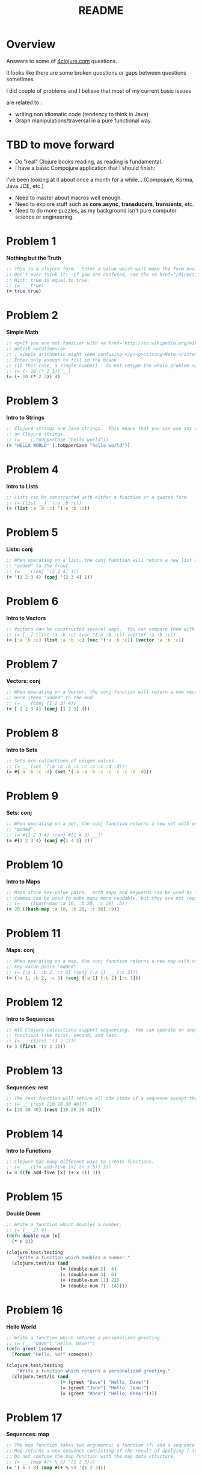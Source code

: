 #+TITLE: README
#+Options: num:nil
#+STARTUP: odd
#+Style: <style> h1,h2,h3 {font-family: arial, helvetica, sans-serif} </style>
#+STYLE: <link rel="stylesheet" type="text/css" href="http://cdnjs.cloudflare.com/ajax/libs/twitter-bootstrap/2.0.4/css/bootstrap.min.css" />
#+INFOJS_OPT: view:nil toc:t ltoc:t mouse:underline buttons:0 path:http://cdnjs.cloudflare.com/ajax/libs/twitter-bootstrap/2.0.3/bootstrap.min.js

* Overview
  Answers to some of [[http://4clojure.com/][4clojure.com]] questions.
  
  It looks like there are some broken questions or gaps between questions sometimes.

  I did couple of problems and I believe that most of my current basic issues

  are related to :

- writing non idiomatic code (tendency to think in Java)
- Graph manipulations/traversal in a pure functional way.

* TBD to move forward

- Do "real" Clojure books reading, as reading is fundamental.
- I have a basic Compojure application that I should finish:
I've been looking at it about once a month for a while... (Compojure, Korma, Java JCE, etc.)
- Need to master about macros well enough.
- Need to explore stuff such as *core.async*, *transducers*, *transients*, etc.
- Need to do more puzzles, as my background isn't pure computer science or engineering.

* Problem 1

*Nothing but the Truth*

#+begin_src clojure
  ;; This is a clojure form.  Enter a value which will make the form evaluate to true.
  ;; Don't over think it!  If you are confused, see the <a href='/directions'>getting started</a> page.
  ;; Hint: true is equal to true.
  ;; (= __ true)
  (= true true)
#+end_src

* Problem 2

*Simple Math*

#+begin_src clojure
  ;; <p>If you are not familiar with <a href='http://en.wikipedia.org/wiki/Polish_notation'>
  ;; polish notation</a>
  ;; , simple arithmetic might seem confusing.</p><p><strong>Note:</strong>
  ;; Enter only enough to fill in the blank
  ;; (in this case, a single number) - do not retype the whole problem.</p>
  ;; (= (- 10 (* 2 3)) __)
  (= (- 10 (* 2 3)) 4)
#+end_src

* Problem 3

*Intro to Strings*

#+begin_src clojure
  ;; Clojure strings are Java strings.  This means that you can use any of the Java string methods
  ;; on Clojure strings.
  ;; (= __ (.toUpperCase "hello world"))
  (= "HELLO WORLD" (.toUpperCase "hello world"))
#+end_src

* Problem 4

*Intro to Lists*

#+begin_src clojure
  ;; Lists can be constructed with either a function or a quoted form.
  ;; (= (list __) '(:a :b :c))
  (= (list :a :b :c) '(:a :b :c))
#+end_src

* Problem 5

*Lists: conj*

#+begin_src clojure
  ;; When operating on a list, the conj function will return a new list with one or more items
  ;; "added" to the front.
  ;; (= __ (conj '(2 3 4) 1))
  (= '(1 2 3 4) (conj '(2 3 4) 1))
#+end_src

* Problem 6

*Intro to Vectors*

#+begin_src clojure
  ;; Vectors can be constructed several ways.  You can compare them with lists.
  ;; (= [__] (list :a :b :c) (vec '(:a :b :c)) (vector :a :b :c))
  (= [:a :b :c] (list :a :b :c) (vec '(:a :b :c)) (vector :a :b :c))
#+end_src

* Problem 7

*Vectors: conj*

#+begin_src clojure
  ;; When operating on a Vector, the conj function will return a new vector with one or
  ;; more items "added" to the end.
  ;; (= __ (conj [1 2 3] 4))
  (= [ 1 2 3 4] (conj [1 2 3] 4))
#+end_src

* Problem 8

*Intro to Sets*

#+begin_src clojure
  ;; Sets are collections of unique values.
  ;; (= __ (set '(:a :a :b :c :c :c :c :d :d)))
  (= #{:a :b :c :d} (set '(:a :a :b :c :c :c :c :d :d)))
#+end_src

* Problem 9

*Sets: conj* 

#+begin_src clojure
  ;; When operating on a set, the conj function returns a new set with one or more keys
  ;; "added".
  ;; (= #{1 2 3 4} (conj #{1 4 3} __))
  (= #{1 2 3 4} (conj #{1 4 3} 2))
#+end_src

* Problem 10

*Intro to Maps*

#+begin_src clojure
  ;; Maps store key-value pairs.  Both maps and keywords can be used as lookup functions.
  ;; Commas can be used to make maps more readable, but they are not required.
  ;; (= __ ((hash-map :a 10, :b 20, :c 30) :b))
  (= 20 ((hash-map :a 10, :b 20, :c 30) :b))
#+end_src

* Problem 11

*Maps: conj*

#+begin_src clojure
  ;; When operating on a map, the conj function returns a new map with one or more
  ;; key-value pairs "added".
  ;; (= {:a 1, :b 2, :c 3} (conj {:a 1} __ [:c 3]))
  (= {:a 1, :b 2, :c 3} (conj {:a 1} {:b 2} [:c 3]))
#+end_src

* Problem 12

*Intro to Sequences*
 
#+begin_src clojure
  ;; All Clojure collections support sequencing.  You can operate on sequences with
  ;; functions like first, second, and last.
  ;; (= __ (first '(3 2 1)))
  (= 3 (first '(3 2 1)))
#+end_src

* Problem 13

*Sequences: rest*
 
#+begin_src clojure
  ;; The rest function will return all the items of a sequence except the first.
  ;; (= __ (rest [10 20 30 40]))
  (= [20 30 40] (rest [10 20 30 40]))
#+end_src

* Problem 14

*Intro to Functions*

#+begin_src clojure
  ;; Clojure has many different ways to create functions.
  ;; (= __ ((fn add-five [x] (+ x 5)) 3))
  (= 8 ((fn add-five [x] (+ x 5)) 3))
#+end_src

* Problem 15

*Double Down*
 
#+begin_src clojure
  ;; Write a function which doubles a number.
  ;; (= (__ 2) 4)
  (defn double-num [n]
    (* n 2))

  (clojure.test/testing
      "Write a function which doubles a number."
    (clojure.test/is (and
                      (= (double-num 2)  4)
                      (= (double-num 3)  6)
                      (= (double-num 11) 22)
                      (= (double-num 7)  14))))
#+end_src

* Problem 16

*Hello World*

#+begin_src clojure
  ;; Write a function which returns a personalized greeting.
  ;; (= (__ "Dave") "Hello, Dave!")
  (defn greet [someone]
    (format "Hello, %s!" someone))

  (clojure.test/testing
      "Write a function which returns a personalized greeting."
    (clojure.test/is (and
                      (= (greet "Dave") "Hello, Dave!")
                      (= (greet "Jenn") "Hello, Jenn!")
                      (= (greet "Rhea") "Hello, Rhea!"))))
#+end_src

* Problem 17

*Sequences: map*

#+begin_src clojure
  ;; The map function takes two arguments: a function (f) and a sequence (s).
  ;; Map returns a new sequence consisting of the result of applying f to each item of s.
  ;; Do not confuse the map function with the map data structure.
  ;; (= __ (map #(+ % 5) '(1 2 3)))
  (= '( 6 7 8) (map #(+ % 5) '(1 2 3)))
#+end_src

* Problem 18

*Sequences: filter*

#+begin_src clojure
  ;; The filter function takes two arguments: a predicate function (f) and a sequence (s).
  ;; Filter returns a new sequence consisting of all the items of s for which (f item)
  ;; returns true.
  ;; (= __ (filter #(> % 5) '(3 4 5 6 7)))
  (= '(6 7) (filter #(> % 5) '(3 4 5 6 7)))
#+end_src

* Problem 19

*Last Element*

#+begin_src clojure
    ;; Write a function which returns the last element in a sequence.
    ;; Restrictions (please don't use these function(s)): last
    ;; (= (__ [1 2 3 4 5]) 5)
    (defn last-elem [[n & more]]
      (if more
        (recur more)
        n))

    (clojure.test/testing
        "Write a function which returns the second to last
             element from a sequence."
      (clojure.test/is (and
                        (= (last-elem [1 2 3 4 5]) 5)
                        (= (last-elem '(5 4 3)) 3)
                        (= (last-elem ["b" "c" "d"]) "d"))))
#+end_src

* Problem 20

*Penultimate Element*

#+begin_src clojure
  ;; Write a function which returns the second to last element from a sequence.

  (defn second-to-last [[x & xs]]
    (if (= 1 (count xs)) x
        (recur xs)))

  (clojure.test/testing
      "Write a function which returns the second to last element from a sequence."
    (clojure.test/is (and
                      (= (second-to-last (list 1 2 3 4 5)) 4)
                      (= (second-to-last ["a" "b" "c"]) "b")
                      (= (second-to-last [[1 2] [3 4]]) [1 2]))))
#+end_src

* Problem 21

*Nth Element*

#+begin_src clojure
  ;; Write a function which returns the Nth element from a sequence.
  ;; Restrictions (please don't use these function(s)): nth
  ;; (= (__ '(4 5 6 7) 2) 6)

  (defn nth-element [[x & xs] idx]
    (if (= idx 0) x
        (recur xs (dec idx))))

  (= (nth-element '(4 5 6 7) 2) 6)
#+end_src

* Problem 22

*Count a Sequence*
 
#+begin_src clojure
  ;; Write a function which returns the total number of elements in a sequence.
  ;; Restrictions (please don't use these function(s)): count

  (defn count-seq [xs]
    (reduce (fn [sum _] (inc sum)) 0 xs))

  (and
   (= (count-seq '(1 2 3 3 1)) 5)
   (= (count-seq "Hello World") 11)
   (= (count-seq [[1 2] [3 4] [5 6]]) 3)
   (= (count-seq '(13)) 1)
   (= (count-seq '(:a :b :c)) 3))
#+end_src

* Problem 23

*Reverse a Sequence*
 
#+begin_src clojure
  ;; Write a function which reverses a sequence.
  ;; Restrictions (please don't use these function(s)): reverse, rseq
  ;; (= (__ [1 2 3 4 5]) [5 4 3 2 1])
  (defn reverse-seq [xs]
    (into '() xs))

  (clojure.test/testing
      "Write a function which reverses a sequence."
    (clojure.test/is (and
                      (= (reverse-seq [1 2 3 4 5]) [5 4 3 2 1])
                      (= (reverse-seq (sorted-set 5 7 2 7)) '(7 5 2))
                      (= (reverse-seq [[1 2][3 4][5 6]]) [[5 6][3 4][1 2]]))))
#+end_src

* Problem 24

*Sum It All Up*

#+begin_src clojure
  ;; Write a function which returns the sum of a sequence of numbers.
  ;; (= (__ [1 2 3]) 6)
  (defn sum-xs [xs]
    (reduce + xs))

  (clojure.test/testing
      "Write a function which returns the sum of a sequence of numbers."
    (clojure.test/is (and
                      (= (sum-xs [1 2 3]) 6)
                      (= (sum-xs (list 0 -2 5 5)) 8)
                      (= (sum-xs #{4 2 1}) 7)
                      (= (sum-xs '(0 0 -1)) -1)
                      (= (sum-xs '(1 10 3)) 14))))
#+end_src

* Problem 25

*Find the odd numbers*

#+begin_src clojure
  ;; Write a function which returns only the odd numbers from a sequence.
  ;; (= (__ #{1 2 3 4 5}) '(1 3 5))
  (defn odd-numbers [xs]
    (filter odd? xs))

  (clojure.test/testing
      "Only odd numbers."
    (clojure.test/is (= (odd-numbers #{1 2 3 4 5}) '(1 3 5))))
#+end_src

* Problem 26

*Fibonacci Sequence*

#+begin_src clojure
  ;; Write a function which returns the first X fibonacci numbers.
  ;; (= (__ 3) '(1 1 2))
  (defn fib [n]
    {:pre [(pos? n)]}
    (letfn [(fibonacci [a b]
              (lazy-seq
               (cons (+ a b) (fibonacci b (+ a b)))))]
      (take n (cons 1 (fibonacci 0 1)))))

  (clojure.test/testing
      "Write a function which returns the first X fibonacci numbers."
    (clojure.test/is (and
                      (= (fib 3) '(1 1 2))
                      (= (fib 6) '(1 1 2 3 5 8))
                      (= (fib 8) '(1 1 2 3 5 8 13 21)))))

#+end_src

* Problem 27

*Palindrome Detector*

  #+BEGIN_SRC clojure
    ;; Write a function which returns true if the given sequence is a palindrome.
    ;; Hint: "racecar" does not equal '(\r \a \c \e \c \a \r)

    (defn palindrome? [xs]
      (every? #(true? %) (map #(= %1 %2) xs (reverse xs))))

    (and
     (false? (palindrome? '(1 2 3 4 5)))
     (true? (palindrome? "racecar"))
     (true? (palindrome? [:foo :bar :foo]))
     (true? (palindrome? '(1 1 3 3 1 1)))
     (false? (palindrome? '(:a :b :c))))

  #+END_SRC

* Problem 28

*Flatten a Sequence*

  #+BEGIN_SRC clojure
    ;; Write a function which flattens a sequence.
    ;; Restrictions (please don't use these function(s)): flatten

    (defn my-flatten [xs]
      (lazy-seq
       (reduce (fn --internal-flatten [col v]
                 (if (sequential? v)
                   (reduce --internal-flatten col v)
                   (conj col v)))
               []
               xs)))

    (and (= (my-flatten '((1 2) 3 [4 [5 6]])) '(1 2 3 4 5 6))
         (= (my-flatten ["a" ["b"] "c"]) '("a" "b" "c"))
         (= (my-flatten '((((:a))))) '(:a)))
  #+END_SRC

* Problem 29

*Get the Caps*

#+begin_src clojure
  ;; Write a function which takes a string and returns a new string containing only
  ;; the capital letters.
  ;; (= (__ "HeLlO, WoRlD!") "HLOWRD")
  (defn only-caps [s]
    (reduce str (filter #(Character/isUpperCase %1) s)))

  (clojure.test/testing
      "Write a function which takes a string and returns
           a new string containing only the capital letters."
    (clojure.test/is (and
                      (= (only-caps "HeLlO, WoRlD!") "HLOWRD")
                      (empty? (only-caps "nothing"))
                      (= (only-caps "$#A(*&987Zf") "AZ"))))

#+end_src

* Problem 30

*Compress a Sequence*

  #+BEGIN_SRC clojure
    ;; Write a function which removes consecutive duplicates from a sequence.

    ;; maybe more elegant and idiomatic, do not thing it is faster than
    ;; the first reduce version though but did not time it.
    (defn del-consecutive-dups [col]
      (mapcat set (#(partition-by identity %1) col)))

    (and (= (apply str (del-consecutive-dups "Leeeeeerrroyyy")) "Leroy")
         (= (del-consecutive-dups [1 1 2 3 3 2 2 3]) '(1 2 3 2 3))
         (= (del-consecutive-dups [[1 2] [1 2] [3 4] [1 2]]) '([1 2] [3 4] [1 2])))
  #+END_SRC

* Problem 31

*Pack a Sequence*

  #+BEGIN_SRC clojure
    ;; Write a function which packs consecutive duplicates into sub-lists.

    ;; Took more than few mins for something so simple
    ;; I'm not fluent yet with group-by vs split-width vs partition

    (defn partition-dups [col]
      (partition-by identity col))

    (and
     (= (partition-dups [1 1 2 1 1 1 3 3]) '((1 1) (2) (1 1 1) (3 3)))
     (= (partition-dups [:a :a :b :b :c]) '((:a :a) (:b :b) (:c)))
     (= (partition-dups [[1 2] [1 2] [3 4]]) '(([1 2] [1 2]) ([3 4]))))

  #+END_SRC

* Problem 32

*Duplicate a Sequence*

  #+BEGIN_SRC clojure
    ;; Write a function which duplicates each element of a sequence.

    (defn dup-each-item [xs]
      (reduce #(apply conj %1 (list %2 %2)) [] xs))

    (and
     (= (dup-each-item [1 2 3]) '(1 1 2 2 3 3))
     (= (dup-each-item [:a :a :b :b]) '(:a :a :a :a :b :b :b :b))
     (= (dup-each-item [[1 2] [3 4]]) '([1 2] [1 2] [3 4] [3 4]))
     (= (dup-each-item [[1 2] [3 4]]) '([1 2] [1 2] [3 4] [3 4])))
  #+END_SRC

* Problem 33

*Replicate a Sequence*

  #+BEGIN_SRC clojure
    ;; Write a function which replicates each element
    ;; of a sequence a variable number of times.

    (defn replicate-each-item [col n-times]
      (mapcat #(repeat n-times %1) col))

    (and (= (replicate-each-item [1 2 3] 2) '(1 1 2 2 3 3))
         (= (replicate-each-item [:a :b] 4) '(:a :a :a :a :b :b :b :b))
         (= (replicate-each-item [4 5 6] 1) '(4 5 6))
         (= (replicate-each-item [[1 2] [3 4]] 2) '([1 2] [1 2] [3 4] [3 4]))
         (= (replicate-each-item [44 33] 2) [44 44 33 33]))
  #+END_SRC

* Problem 34

*Implement range*

#+begin_src clojure
  ;; Write a function which creates a list of all integers in a given range.
  ;; Restrictions (please don't use these function(s)): range
  ;; (= (__ 1 4) '(1 2 3))
  (defn find-range [start end]
    (take (- end start) (iterate inc start)))

  (clojure.test/testing
      "Write a function which creates a list of all integers in a given range."
    (clojure.test/is (and (= (find-range 1 4) '(1 2 3))
                          (= (find-range -2 2) '(-2 -1 0 1))
                          (= (find-range 5 8) '(5 6 7)))))
#+end_src

* Problem 35

*Local bindings*

#+begin_src clojure
  ;; Clojure lets you give local names to values using the special let-form.
  ;; (= __ (let [x 5] (+ 2 x)))
  ;; (= __ (let [x 3, y 10] (- y x)))
  ;; (= __ (let [x 21] (let [y 3] (/ x y))))
  (clojure.test/testing
      "Clojure lets you give local names to values using the special let-form."
    (clojure.test/is (and (= 7 (let [x 5] (+ 2 x)))
                          (= 7 (let [x 3 y 10] (- y x)))
                          (= 7 (let [x 21] (let [y 3] (/ x y)))))))

#+end_src

* Problem 36

*Let it Be*

#+begin_src clojure
  ;; Can you bind x, y, and z so that these are all true?
  ;; (= 10 (let __ (+ x y)))
  ;; (= 4 (let __ (+ y z)))
  ;; (= 1 (let __ z))
  (clojure.test/testing
      "Can you bind x, y, and z so that these are all true?"
    (clojure.test/is (and
                      (= 10 (let [x 7 y 3 z 1] (+ x y)))
                      (= 4  (let [x 7 y 3 z 1] (+ y z)))
                      (= 1  (let [x 7 y 3 z 1] z)))))
#+end_src

* Problem 37

*Regular Expressions*

  #+BEGIN_SRC clojure
    ;; Regex patterns are supported with a special reader macro.
    (= "ABC" (apply str (re-seq #"[A-Z]+" "bA1B3Ce ")))
  #+END_SRC

* Problem 38

*Maximum value*

#+begin_src clojure
  ;; Write a function which takes a variable number of parameters and returns the maximum value.
  ;; Restrictions (please don't use these function(s)): max, max-key

  (defn max-value [x & xs]
    (reduce (fn [x y] (if (pos? (.compareTo y x)) y x)) x xs))

  (clojure.test/testing
      "Write a function which takes a variable number of
           parameters and returns the maximum value."
    (clojure.test/is (and
                      (= (max-value 1 8 3 4) 8)
                      (= (max-value 30 20) 30)
                      (= (max-value 45 67 11) 67))))

#+end_src

* Problem 39

*Interleave Two Seqs*

#+begin_src clojure
  ;; Write a function which takes two sequences and
  ;; returns the first item from each, then the second item
  ;; from each, then the third, etc.
  ;; Restrictions (please don't use these function(s)): interleave

  (defn my-interleave [x1 x2]
    (lazy-seq
     (when-not (or (empty? x1) (empty? x2))
       (cons (first x1) (cons (first x2)
                              (my-interleave (rest x1) (rest x2)))))))

  (and
   (= (my-interleave [1 2 3] [:a :b :c]) '(1 :a 2 :b 3 :c))
   (= (my-interleave [1 2] [3 4 5 6]) '(1 3 2 4))
   (= (my-interleave [1 2 3 4] [5]) [1 5])
   (= (my-interleave [30 20] [25 15]) [30 25 20 15]))

#+end_src

* Problem 40

*Interpose a Seq*

  #+BEGIN_SRC clojure
    ;; Write a function which separates the items
    ;; of a sequence by an arbitrary value.
    ;;
    ;; Restrictions (please don't use these function(s)):
    ;; interpose

    (defn my-interpose [delimiter [x & more]]
      (lazy-seq
       (when x
         (if more
           (cons x (cons delimiter (my-interpose delimiter more)))
           (cons x nil)))))

    (and
     (= (my-interpose 0 [1 2 3]) [1 0 2 0 3])
     (= (apply str (my-interpose ", " ["one" "two" "three"])) "one, two, three")
     (= (my-interpose :z [:a :b :c :d]) [:a :z :b :z :c :z :d]))
  #+END_SRC

* Problem 41

*Drop Every Nth Item*

  #+BEGIN_SRC clojure
    ;; Write a function which drops every Nth item from a sequence.

    ;; simplistic approach no accumulator in a loop or similar
    ;; try to write more idiomatic code first.
    (defn my-drop-every [col n]
      (when col
        (lazy-cat (take (dec n) col) (my-drop-every (nthnext col n) n))))

    (and
     (= (my-drop-every [1 2 3 4 5 6 7 8] 3) [1 2 4 5 7 8])
     (= (my-drop-every [:a :b :c :d :e :f] 2) [:a :c :e])
     (= (my-drop-every [1 2 3 4 5 6] 4) [1 2 3 5 6]))
  #+END_SRC

* Problem 42

*Factorial Fun*

#+begin_src clojure
  ;; Write a function which calculates factorials.
  (defn factorial [n]
    (reduce * (range 1 (inc n))))

  (clojure.test/testing
      "Write a function which calculates factorials."
    (clojure.test/is (and
                      (= (factorial 1) 1)
                      (= (factorial 3) 6)
                      (= (factorial 5) 120)
                      (= (factorial 8) 40320))))

#+end_src

* Problem 43

*Reverse Interleave*

  #+BEGIN_SRC clojure
    ;; Write a function which reverses the interleave
    ;; process into x number of subsequences.

    (defn reverse-interleave [xs n]
      (letfn [(stepper [col nb-items step limit]
                (when (pos? limit)
                  (cons (take nb-items (take-nth step col))
                        (stepper (next col) nb-items step (dec limit)))))]
        (stepper xs (/ (count xs) n) n n)))

    (and (= (reverse-interleave [1 2 3 4 5 6] 2) '((1 3 5) (2 4 6)))
         (= (reverse-interleave (range 9) 3) '((0 3 6) (1 4 7) (2 5 8)))
         (= (reverse-interleave (range 10) 5) '((0 5) (1 6) (2 7) (3 8) (4 9))))
  #+END_SRC

* Problem 44

*Rotate Sequence*

  #+BEGIN_SRC clojure
    ;; Write a function which can rotate a sequence in either direction.

    (defn rotate-xs [dir xs]
      (let [ln (count xs)]
        (if (pos? dir)
          (take ln (drop dir (cycle xs)))
          (take ln (drop (- ln (mod (* dir -1) ln)) (cycle xs))))))

    (and (= (rotate-xs 2 [1 2 3 4 5]) '(3 4 5 1 2))
         (= (rotate-xs -2 [1 2 3 4 5]) '(4 5 1 2 3))
         (= (rotate-xs 6 [1 2 3 4 5]) '(2 3 4 5 1))
         (= (rotate-xs 1 '(:a :b :c)) '(:b :c :a))
         (= (rotate-xs -4 '(:a :b :c)) '(:c :a :b)))
  #+END_SRC

* Problem 45

*Intro to Iterate*

#+begin_src clojure
  ;; The iterate function can be used to produce an infinite lazy sequence.
  ;; (= __ (take 5 (iterate #(+ 3 %) 1)))
  (= '(1 4 7 10 13) (take 5 (iterate #(+ 3 %) 1)))
#+end_src

* Problem 46

*Flipping out*

#+begin_src clojure
  ;; Write a higher-order function which flips the order of the arguments of an input function.

  (defn flip-args [f]
    (fn [& args]
      (apply f (reverse args))))

  (clojure.test/testing
      "Write a higher-order function which flips the order of the 
       arguments of an input function."
    (clojure.test/is (and
                      (= 3 ((flip-args nth) 2 [1 2 3 4 5]))
                      (= true ((flip-args >) 7 8))
                      (= 4 ((flip-args quot) 2 8))
                      (= [1 2 3] ((flip-args take) [1 2 3 4 5] 3)))))
#+end_src

* Problem 47

*Contain Yourself*

#+begin_src clojure
  ;; The contains? function checks if a KEY is present in a
  ;; given collection.
  ;; This often leads beginner clojurians to use it
  ;; incorrectly with numerically indexed collections like vectors and lists.
  (contains? #{4 5 6} 4)
  (contains? [1 1 1 1 1] 1)
  (contains? {4 :a 2 :b} 2)
#+end_src

* Problem 48

*Intro to some*

#+begin_src clojure
  ;; The some function takes a predicate function and a collection.
  ;; It returns the first logical true value of (predicate x)
  ;; where x is an item in the collection.
  (= 6 (some #{2 7 6} [5 6 7 8]))
  (= 6 (some #(when (even? %) %) [5 6 7 8]))
#+end_src

* Problem 49

*Split a sequence*

#+begin_src clojure
  ;; Write a function which will split a sequence into two parts.;;
  ;; Restrictions (please don't use these function(s)): split-at

  ;; Initial implementation used (vector (take n xs) (drop n xs)))
  ;; traverses twice the sequence...
  (defn my-split-at [n xs]
    ((fn step [acc xs idx limit]
       (if (= idx limit)
         (conj [] acc (into [] xs))
         (step (conj acc (first xs)) (next xs) (inc idx) limit)))
     [] xs 0 n))

  (clojure.test/testing
      "Write a function which will split a sequence into two parts."
    (clojure.test/is (and
                      (= (my-split-at 3 [1 2 3 4 5 6]) [[1 2 3] [4 5 6]])
                      (= (my-split-at 1 [:a :b :c :d]) [[:a] [:b :c :d]])
                      (= (my-split-at 2 [[1 2] [3 4] [5 6]]) [[[1 2] [3 4]] [[5 6]]]))))
#+end_src

* Problem 50

*Split by Type*

  #+BEGIN_SRC clojure
    ;; Write a function which takes a sequence consisting of items
    ;; with different types and splits them up into a set of
    ;; homogeneous sub-sequences. The internal order of each
    ;; sub-sequence should be maintained, but the sub-sequences
    ;; themselves can be returned in any order (this is why
    ;; 'set' is used in the test cases).

    (defn type-partition [col]
      (vals (group-by #(type %1) col)))

    (and
     (= (set (type-partition [1 :a 2 :b 3 :c])) #{[1 2 3] [:a :b :c]})
     (= (set (type-partition [:a "foo"  "bar" :b])) #{[:a :b] ["foo" "bar"]})
     (= (set (type-partition [[1 2] :a [3 4] 5 6 :b])) #{[[1 2] [3 4]] [:a :b] [5 6]}))
  #+END_SRC

* Problem 51

*Advanced Destructuring*

  #+BEGIN_SRC clojure
    ;; Problem 51
    ;;
    ;; Here is an example of some more sophisticated destructuring.

    (= [1 2 [3 4 5] [1 2 3 4 5]] (let [[a b & c :as d] [1 2 3 4 5]] [a b c d]))
  #+END_SRC

* Problem 52

*Intro to Destructuring*

#+begin_src clojure
  ;; Problem 52
  ;;
  ;; Let bindings and function parameter lists support destructuring.

  (= [2 4]
     (let [[a b c d e f g] (range)]
       [c e]))
#+end_src

* Problem 53

*Longest Increasing Sub-Seq*

  #+BEGIN_SRC clojure
    ;; Given a vector of integers, find the longest consecutive sub-sequence
    ;; of increasing numbers. If two sub-sequences have the same length,
    ;; use the one that occurs first.
    ;; An increasing sub-sequence must have a length of 2 or greater to qualify.
    ;;

    (defn lis [xs]
      (letfn [(make-piles [col]
                (reduce (fn [acc num]
                          (let [xs (last acc)]
                            (if (or (nil? xs) (<= num (peek xs)))
                              (conj acc [num])
                              (assoc acc (dec (count acc)) (conj xs num)))))
                        [] col))

              (max-seq [piles]
                (or (first (filter #(>= (count %1) 2) (sort-by count > piles))) '()))]
        (-> (make-piles xs) (max-seq))))

    (and (= (lis [1 0 1 2 3 0 4 5]) [0 1 2 3])
         (= (lis [5 6 1 3 2 7]) [5 6])
         (= (lis [2 3 3 4 5]) [3 4 5])
         (= (lis [7 6 5 4]) []))
  #+END_SRC

* Problem 54

*Partition a Sequence*

  #+BEGIN_SRC clojure
    ;; Write a function which returns a sequence of lists of x items each.
    ;; Lists of less than x items should not be returned.
    ;;
    ;; Restrictions (please don't use these function(s)): partition, partition-all

    (defn my-partition [n c]
      (lazy-seq
       (when (>= (count c) n)
         (cons (take n c) (my-partition n (nthnext c n))))))

    (and
     (= (my-partition 3 (range 9)) '((0 1 2) (3 4 5) (6 7 8)))
     (= (my-partition 2 (range 8)) '((0 1) (2 3) (4 5) (6 7)))
     (= (my-partition 3 (range 8)) '((0 1 2) (3 4 5))))
  #+END_SRC

* Problem 55

*Count Occurrences*

#+begin_src clojure
  (defn map-frequencies
    "Map occurrences of numbers.
    Should not use frequencies function."
    [xs]
    (reduce (fn [m i] (assoc m i (inc (m i 0)))) {} xs))

  (clojure.test/testing
      "Write a function which returns a map containing the number
    of occurences of each distinct item in a sequence."
    (clojure.test/is
     (and
      (= (map-frequencies [1 1 2 3 2 1 1]) {1 4, 2 2, 3 1})
      (= (map-frequencies [:b :a :b :a :b]) {:a 2, :b 3})
      (= (map-frequencies '([1 2] [1 3] [1 3])) {[1 2] 1, [1 3] 2}))))
#+end_src

* Problem 56

*Find Distinct Items*

#+begin_src clojure
  ;; Find Distinct Items
  ;; Difficulty:  Medium
  ;; Topics:      seqs core-functions
  (defn only-distinct [col]
    (reduce (fn [xs item] (if (some #(= item %1) xs) xs (conj xs item)))
            [] col))

  (clojure.test/testing
      "Write a function which removes the duplicates from a sequence.
         Order of the items must be maintained."
    (clojure.test/is
     (and
      (= (only-distinct [1 2 1 3 1 2 4]) [1 2 3 4])
      (= (only-distinct [:a :a :b :b :c :c]) [:a :b :c])
      (= (only-distinct '([2 4] [1 2] [1 3] [1 3])) '([2 4] [1 2] [1 3]))
      (= (only-distinct (range 50)) (range 50)))))
#+end_src

* Problem 57

*Simple Recursion*

#+begin_src clojure
  ;; Simple Recursion
  ;; Difficulty:  Elementary
  ;;Topics:      recursion
  (clojure.test/testing
      "A recursive function is a function which calls itself.
       This is one of the fundamental techniques used in functional programming."
    (clojure.test/is
     (= '(5 4 3 2 1) ((fn foo [x] (when (> x 0) (conj (foo (dec x)) x))) 5))))
#+end_src

* Problem 58

*Function Composition*

#+begin_src clojure
  ;; Write a function which allows you to create function compositions.
  ;; The parameter list should take a variable number of functions,
  ;; and create a function applies them from right-to-left.
  ;;
  ;; Restrictions (please don't use these function(s)): comp
  (defn compclj [& fs]
    (fn [& args]
      (reduce #(apply %2 (list %1)) args (reverse fs))))

  (clojure.test/testing
      "Write a function which allows you to create function compositions.
       The parameter list should take a variable number of functions,
       and create a function applies them from right-to-left."
    (clojure.test/is
     (and
      (= [3 2 1] ((compclj rest reverse) [1 2 3 4]))
      (= 5 ((compclj (partial + 3) second) [1 2 3 4])
         (= true ((compclj zero? #(mod % 8) +) 3 5 7 9))
         (= "HELLO" ((compclj #(.toUpperCase %) #(apply str %) take) 5 "hello world"))))))
#+end_src

* Problem 59

*Juxtaposition*

  #+BEGIN_SRC clojure
    ;; Take a set of functions and return a new function
    ;; that takes a variable number of arguments and
    ;; returns a sequence containing the result of
    ;; applying each function left-to-right to the argument list.
    ;;
    ;; Restrictions (please don't use these function(s)): juxt

    (defn map-apply [& fs]
      (fn [& args]
        (map #(apply %1 args) fs)))
	
    (and (= [21 6 1] ((map-apply + max min) 2 3 5 1 6 4))
         (= ["HELLO" 5] ((map-apply #(.toUpperCase %) count) "hello"))
         (= [2 6 4] ((map-apply :a :c :b) {:a 2, :b 4, :c 6, :d 8 :e 10})))
  #+END_SRC

* Problem 60

*Sequence Reductions*

#+begin_src clojure
  (defn my-reductions
    ([f col]
       (my-reductions f (first col) (rest col)))
    ([f init col]
       (cons
        init
        (lazy-seq
         (if (empty? col)
           nil
           (my-reductions f
                      (apply f (list init (first col)))
                      (rest col)))))))

  (clojure.test/testing
      "Problem 60.
       Write a function which behaves like reduce,
       but returns each intermediate value of the reduction.
       Your function must accept either two or three arguments,
       and the return sequence must be lazy."
    (clojure.test/is
     (and (= (take 5 (my-reductions + (range))) [0 1 3 6 10])
          (= (my-reductions conj [1] [2 3 4]) [[1] [1 2] [1 2 3] [1 2 3 4]])
          (= (last (my-reductions * 2 [3 4 5])) (reduce * 2 [3 4 5]) 120))))
#+end_src

* Problem 61

*Map Construction*

#+begin_src clojure
  (defn do-zipmap [ks vs]
    (apply hash-map (interleave ks vs)))

  (clojure.test/testing
      "Problem 61.
       Write a function which takes a vector of keys and
       a vector of values and constructs a map from them.
       Restrictions (please don't use these function(s)): zipmap."
    (clojure.test/is
     (and (= (do-zipmap [:a :b :c] [1 2 3]) {:a 1, :b 2, :c 3})
          (= (do-zipmap [1 2 3 4] ["one" "two" "three"]) {1 "one", 2 "two", 3 "three"})
          (= (do-zipmap [:foo :bar] ["foo" "bar" "baz"]) {:foo "foo", :bar "bar"}))))
#+end_src

* Problem 62

*Re-implement Iterate*

#+begin_src clojure
  ;; Given a side-effect free function f and an initial
  ;; value x write a function which returns an infinite
  ;; lazy sequence of x, (f x), (f (f x)), (f (f (f x))), etc.
  (defn do-iterate [f x]
    (cons x
          (lazy-seq
            (do-iterate f (f x)))))

  (clojure.test/testing
      "Given a side-effect free function f and an initial
       value x write a function which returns an infinite
       lazy sequence of x, (f x), (f (f x)), (f (f (f x))), etc."
      (clojure.test/is
       (and
        (= (take 5 (do-iterate #(* 2 %) 1)) [1 2 4 8 16])
        (= (take 100 (do-iterate inc 0)) (take 100 (range)))
        (= (take 9 (do-iterate #(inc (mod % 3)) 1)) (take 9 (cycle [1 2 3]))))))
#+end_src

* Problem 63

*Group a Sequence*

#+begin_src clojure
  ;; Given a function f and a sequence s, write a function which returns a map.
  ;; The keys should be the values of f applied to each item in s.
  ;; The value at each key should be a vector of corresponding items in the order they appear in s.

  (defn do-group-by [f s]
    (reduce (fn [m i]
              (assoc m
                (f i)
                (conj (m (f i) []) i)))
            {}
            s))

  (clojure.test/testing
      "Given a function f and a sequence s, write a function which returns a map.
       The keys should be the values of f applied to each item in s.
       The value at each key should be a vector of corresponding items in the order they appear in s."
      (clojure.test/is
       (and
        (= (do-group-by #(> % 5) [1 3 6 8]) {false [1 3], true [6 8]})
        (= (do-group-by #(apply / %) [[1 2] [2 4] [4 6] [3 6]])
           {1/2 [[1 2] [2 4] [3 6]], 2/3 [[4 6]]})
        (= (do-group-by count [[1] [1 2] [3] [1 2 3] [2 3]])
           {1 [[1] [3]], 2 [[1 2] [2 3]], 3 [[1 2 3]]}))))
#+end_src

* Problem 64

*Intro to Reduce*

#+begin_src clojure
  (clojure.test/testing
      "Reduce takes a 2 argument function and an optional starting value.
           It then applies the function to the first 2 items in the sequence
           (or the starting value and the first element of the sequence).
           In the next iteration the function will be called on the previous
           return value and the next item from the sequence,
           thus reducing the entire collection to one value.
           Don't worry, it's not as complicated as it sounds."
    (clojure.test/is
     (and
      (= 15 (reduce #'+ [1 2 3 4 5]))
      (=  0 (reduce #'+ []))
      (=  6 (reduce #'+ 1 [2 3])))))
#+end_src

* Problem 65

*Black Box Testing*

#+begin_src clojure
  ;; "Clojure has many sequence types, which act in subtly different ways.
  ;; The core functions typically convert them into a uniform \"sequence\"
  ;; type and work with them that way, but it can be important to understand
  ;; the behavioral and performance differences so that you know which kind
  ;; is appropriate for your application.<br /><br />Write a function which
  ;; takes a collection and returns one of :map, :set, :list, or :vector -
  ;; describing the type of collection it was given.<br />You won't be allowed
  ;; to inspect their class or use the built-in predicates like list? - the
  ;; point is to poke at them and understand their behavior.
  ;;
  ;; Restrictions (please don't use these function(s)): class, type, Class,
  ;; vector?, sequential?, list?, seq?, map?, set?, instance?, getClass"

  (defn lookup-type [obj]
    (let [a [1 1], result (conj obj a)]
      (cond
       (and (not (associative? obj)) (= (conj result a) result)) :set
       (and (associative? obj) (identical? (conj result a) result)) :map
       (and (not (associative? obj)) (identical? (first result) a)) :list
       (and (associative? obj) (identical? (last result) a)) :vector
       :else (throw (IllegalArgumentException. "Unknown collection type!")))))

  (and
   (= :map (lookup-type {:a 1, :b 2}))
   (= :list (lookup-type (range (rand-int 20))))
   (= :vector (lookup-type [1 2 3 4 5 6]))
   (= :set (lookup-type #{10 (rand-int 5)}))
   (= [:map :set :vector :list] (map lookup-type [{} #{} [] ()])))

#+end_src

* Problem 66

*Greatest Common Divisor*

#+begin_src clojure
  (defn gcd
    "Greatest common dividor of 2 numbers.
    See http://en.wikipedia.org/wiki/Greatest_common_divisor"
    [a b]
    (cond
     (or (= 0 a) (= 0 b)) 0
     ( = a b) a
     (> a b) (recur (- a b) b)
     :else (recur a (- b a))))

  (clojure.test/testing
      "Given two integers, write a function which
       returns the greatest common divisor."
    (clojure.test/is
     (and
      (= (gcd 2 4) 2)
      (= (gcd 10 5) 5)
      (= (gcd 5 7) 1)
      (= (gcd 1023 858) 33))))
#+end_src

* Problem 67

*Prime Numbers* 

#+begin_src clojure
  ;; Write a function which returns the first x
  ;; number of prime numbers.
  ;;
  ;; Takes about 1 minute for the first 1 000 000 primes.
  ;; Have not yet seen an implementation that doesn't run out of memory
  ;; for such a huge number...
  ;;
  ;; A really fast implementation can be found at this address:
  ;; https://gist.github.com/tnoda/3028665#file-primes-clj
  ;; Check the primes' version of it... blazing fast...
  ;;
  ;; Typical approach where you mark non primes
  ;; http://en.wikipedia.org/wiki/Sieve_of_Eratosthenes
  ;; http://stackoverflow.com/questions/960980/fast-prime-number-generation-in-clojure#answer-22668959

  (defn prime-sieve
    "Prime sieve"
    ([]
       (letfn [(add-prime? [candidate primes]
                 (let [narrowed-primes (reduce-primes-set candidate primes)]
                   (if (empty? narrowed-primes)
                     candidate
                     (recur (next-prime-candidate candidate) primes))))

               (reduce-primes-set [candidate primes-set]
                 (let [max-val (inc (long (Math/ceil (Math/sqrt candidate))))]
                   (for [i primes-set :while (< i max-val) :when (zero? (mod candidate i))] i)))

               (next-prime-candidate [current-candidate]
                 (+ 2 current-candidate))

               (gen-primes [candidate acc]
                 (lazy-seq
                  (let [next-prime (add-prime? candidate acc)]
                    (cons next-prime
                          (gen-primes (next-prime-candidate next-prime) (conj acc next-prime))))))]
         
         (cons 2 (gen-primes 3 [2]))))
    ([n]
       (take n (prime-sieve))))

  (and
   (= (prime-sieve 2) [2 3])
   (= (prime-sieve 5) [2 3 5 7 11])
   (= (last (prime-sieve 100)) 541))
#+end_src

* Problem 68

*Recurring Theme*

  #+BEGIN_SRC clojure
    ;; Clojure only has one non-stack-consuming looping construct: recur.
    ;; Either a function or a loop can be used as the recursion point.
    ;; Either way, recur rebinds the bindings of the recursion point
    ;; to the values it is passed.
    ;;
    ;; Recur must be called from the tail-position,
    ;; and calling it elsewhere will result in an error.

    (= [7 6 5 4 3]
      (loop [x 5
             result []]
        (if (> x 0)
          (recur (dec x) (conj result (+ 2 x)))
          result)))
  #+END_SRC

* Problem 69

*Merge with a Function*

  #+BEGIN_SRC clojure
    ;; Write a function which takes a function f and a variable number of maps.
    ;; Your function should return a map that consists of the rest of the maps
    ;; conj-ed onto the first.  If a key occurs in more than one map,
    ;; the mapping(s) from the latter (left-to-right) should be combined
    ;; with the mapping in the result by calling (f val-in-result val-in-latter)
    ;;
    ;; Restrictions (please don't use these function(s)): merge-with

    (defn my-merge-with [f m & ms]
      (if (empty? ms)
        m
        (let [new-m (reduce (fn [acc [k v]]
                              (if (acc k)
                                (assoc acc k (f (acc k) v))
                                (assoc acc k v)))
                            m
                            (first ms))]
          (recur f new-m (rest ms)))))

    (and
     (= (my-merge-with * {:a 2, :b 3, :c 4} {:a 2} {:b 2} {:c 5})
        {:a 4, :b 6, :c 20})
     (= (my-merge-with - {1 10, 2 20} {1 3, 2 10, 3 15})
        {1 7, 2 10, 3 15})
     (= (my-merge-with concat {:a [3], :b [6]} {:a [4 5], :c [8 9]} {:b [7]})
        {:a [3 4 5], :b [6 7], :c [8 9]}))
  #+END_SRC

* Problem 70

*Word Sorting*

#+begin_src clojure
  (defn split-sentence [xs]
    (->> (re-seq #"\w+|\d+" xs) (sort-by #(.toLowerCase %))))

  (clojure.test/testing
      "Write a function that splits a sentence up
       into a sorted list of words.
       Capitalization should not affect sort order
       and punctuation should be ignored."
    (clojure.test/is
     (and
      (= (split-sentence "Have a nice day.")
         ["a" "day" "Have" "nice"])
      (= (split-sentence  "Clojure is a fun language!")
         ["a" "Clojure" "fun" "is" "language"])
      (= (split-sentence  "Fools fall for foolish follies.")
         ["fall" "follies" "foolish" "Fools" "for"]))))
#+end_src

* Problem 71

*Rearranging Code: ->*

  #+BEGIN_SRC clojure
    ;; 4Clojure Question 71
    ;;
    ;; The -> macro threads an expression x through a variable
    ;; number of forms. First, x is inserted as the second item
    ;; in the first form, making a list of it if it is not a
    ;; list already.

    ;; Then the first form is inserted as the second item in
    ;; the second form, making a list of that form if necessary.
    ;; This process continues for all the forms.
    ;; Using -> can sometimes make your code more readable.
    ;;


    (= (last (sort (rest (reverse [2 5 4 1 3 6]))))
       (-> [2 5 4 1 3 6] (reverse) (rest) (sort) (last))
       5)
  #+END_SRC

* Problem 72

*Rearranging Code: ->>*

  #+BEGIN_SRC clojure
    ;; The ->> macro threads an expression x through a variable number of forms.
    ;; First, x is inserted as the last item in the first form,
    ;; making a list of it if it is not a list already.
    ;; Then the first form is inserted as the last item in the second form,
    ;; making a list of that form if necessary.
    ;; This process continues for all the forms.
    ;; Using ->> can sometimes make your code more readable.

    (= (reduce + (map inc (take 3 (drop 2 [2 5 4 1 3 6]))))
       (->> [2 5 4 1 3 6] (drop 2) (take 3) (map inc) (__))
       11)
  #+END_SRC

* Problem 73

*Analyze a Tic-Tac-Toe Board*

#+begin_src clojure
  ;;
  ;; A tic-tac-toe board is represented by a two dimensional vector.
  ;; X is represented by :x,
  ;; O is represented by :o,
  ;; and empty is represented by :e.
  ;;
  ;; A player wins by placing three Xs or three Os in a horizontal,
  ;; vertical, or diagonal row.  Write a function which analyzes a
  ;; tic-tac-toe board and returns :x if X has won, :o if O has won,
  ;; and nil if neither player has won.

  ;; Rewrite with Magic Square approach
  ;; - My initial version was a loop with 'apply = collection'
  ;;   *  loop on rows, then columns, then diagonals
  ;;   *  for each set possibility check winner with apply = collection
  ;;
  ;; New approach http://mathworld.wolfram.com/MagicSquare.html
  ;; - Map number to 0 for empty cells
  ;; - Leave number as is for :o
  ;; - Multiply the number by 2 for :x
  ;; - If the total of a row adds up to 15 :o wins, 30 :x wins otherwise nobody
  (defn tic-tac-toe-winner [boards]
    (let [magic-square [[8 1 6] [3 5 7] [4 9 2]]
          boards-count (count boards)
          boards-count-range (range boards-count)

          row-winner (fn [row]
                       (case (reduce + row) 15 :o, 30 :x, nil))

          cell-to-num (fn [cell mapped-cell]
                        (case cell :o mapped-cell, :x (* mapped-cell 2), 0))

          transform-row (fn [matrix mapped-matrix]
                          (map (fn [row mapped-row] (cell-to-num row mapped-row))
                               matrix
                               mapped-matrix))]

      (let [num-matrix (map transform-row boards magic-square)
            num-matrix-with-cols-and-diags (concat num-matrix
                                                   ;; columns
                                                   (map (fn [i]
                                                          (map (fn [x]
                                                                 (nth (nth num-matrix x) i))
                                                               boards-count-range))
                                                        boards-count-range)

                                                   ;; diagonal towards right
                                                   (list (map #(nth (nth num-matrix %1) %1)
                                                              boards-count-range))

                                                   ;; diagonal towards left
                                                   (list (map #(nth (nth num-matrix %1)
                                                                    (- (dec boards-count) %1))
                                                              boards-count-range)))]

        (loop [winner nil, rows num-matrix-with-cols-and-diags]
          (if (or winner (empty? rows))
            winner
            (recur (row-winner (first rows)) (rest rows)))))))

  (and
   (= nil (tic-tac-toe-winner [[:e :e :e]
                               [:e :e :e]
                               [:e :e :e]]))

   (= :x (tic-tac-toe-winner [[:x :e :o]
                              [:x :e :e]
                              [:x :e :o]]))

   (= :o (tic-tac-toe-winner [[:e :x :e]
                              [:o :o :o]
                              [:x :e :x]]))

   (= nil (tic-tac-toe-winner [[:x :e :o]
                               [:x :x :e]
                               [:o :x :o]]))

   (= :x (tic-tac-toe-winner [[:x :e :e]
                              [:o :x :e]
                              [:o :e :x]]))

   (= :o (tic-tac-toe-winner [[:x :e :o]
                              [:x :o :e]
                              [:o :e :x]]))

   (= nil (tic-tac-toe-winner [[:x :o :x]
                               [:x :o :x]
                               [:o :x :o]])))
#+end_src

* Problem 74

*Filter Perfect Squares*

#+begin_src clojure
  ;; Perfect square numbers
  ;; http://www.mathwarehouse.com/arithmetic/numbers/what-is-a-perfect-square.php
  (defn perfect-sqrt-nums [str]
    (let [num-xs (map #(Integer/valueOf %) (.split str ","))
          pred-fn (fn [x]
                    (let [x-sqrt (Math/sqrt x)]
                      (= (double 0) (double (- x-sqrt (Math/floor x-sqrt))))))
          fl-xs (filter pred-fn num-xs)]
      (clojure.string/join "," fl-xs)))

  (clojure.test/testing
      "Given a string of comma separated integers,
  write a function which returns a new comma
  separated string that only contains the numbers
  which are perfect squares."
    (clojure.test/is
     (and
      (= (perfect-sqrt-nums "4,5,6,7,8,9") "4,9")
      (= (perfect-sqrt-nums "15,16,25,36,37") "16,25,36"))))
#+end_src

* Problem 75

*Euler's Totient Function*

#+begin_src clojure
  ;; Write a function which calculates Euler's totient function.
  ;; NOTE: Reusing gcd function from question 66.
  ;;
  ;; Two numbers are coprime if their greatest common divisor equals 1.
  ;; Euler's totient function f(x) is defined as the number of positive integers
  ;; less than x which are coprime to x.
  ;; The special case f(1) equals 1.
  ;; Write a function which calculates Euler's totient function.
  (defn euler-totient [n]
    {:pre [ (pos? n)]}
      (if (= 1 n) n
      (count (filter #(= 1 (gcd n %1)) (range n)))))

  (clojure.test/testing
      "Test Euler's totient function."
    (clojure.test/is
     (and
      (= (euler-totient 1) 1)
      (= (euler-totient 10) (count '(1 3 7 9)) 4)
      (= (euler-totient 40) 16)
      (= (euler-totient 99) 60))))
#+end_src

* Problem 76

*Intro to Trampoline* 

#+begin_src clojure
  ;;
  ;; The trampoline function takes a function f and a variable number of parameters.
  ;; Trampoline calls f with any parameters that were supplied.
  ;; If f returns a function, trampoline calls that function with no arguments.
  ;; This is repeated, until the return value is not a function,
  ;; and then trampoline returns that non-function value.
  ;; This is useful for implementing mutually recursive algorithms
  ;; in a way that won't consume the stack.

  (= [1 3 5 7 9 11]
     (letfn
       [(foo [x y] #(bar (conj x y) y))
        (bar [x y] (if (> (last x) 10)
                     x
                     #(foo x (+ 2 y))))]
       (trampoline foo [] 1)))
#+end_src

* Problem 77

*Anagram Finder*

  #+BEGIN_SRC clojure
    ;; 4Clojure Question 77
    ;;
    ;; Write a function which finds all the anagrams in a vector of words.
    ;; A word x is an anagram of word y if all the letters in x can be
    ;; rearranged in a different order to form y.
    ;; Your function should return a set of sets,
    ;; where each sub-set is a group of words which are anagrams of each other.
    ;; Each sub-set should have at least two words.
    ;; Words without any anagrams should not be included in the result.

    (defn anagrams [xs]
      (->> (set xs)
           (group-by (fn [x] (sort x)))
           (vals)
           (keep (fn [x] (when (> (count x) 1) x)))
           (map set)
           set))

    (and
     (= (anagrams ["meat" "mat" "team" "mate" "eat"])
        #{#{"meat" "team" "mate"}})
     (= (anagrams ["veer" "lake" "item" "kale" "mite" "ever"])
        #{#{"veer" "ever"} #{"lake" "kale"} #{"mite" "item"}}))
  #+END_SRC

* Problem 78

*Reimplement Trampoline*

  #+BEGIN_SRC clojure
    ;; Reimplement the function described in <a href="76"> "Intro to Trampoline"</a>.
    ;;
    ;; Restrictions (please don't use these function(s)): trampoline
    (defn my-trampoline [f x]
      ((fn step [f & args]
       (let [result (apply f args)]
         (if-not (fn? result)
           result
           (recur f result)))) f x))

    (= (letfn [(triple [x] #(sub-two (* 3 x)))
              (sub-two [x] #(stop?(- x 2)))
              (stop? [x] (if (> x 50) x #(triple x)))]
        (__ triple 2))
      82)

    (= (letfn [(my-even? [x] (if (zero? x) true #(my-odd? (dec x))))
              (my-odd? [x] (if (zero? x) false #(my-even? (dec x))))]
        (map (partial __ my-even?) (range 6)))
      [true false true false true false])
  #+END_SRC

* Problem 79

*Triangle Minimal Path*

  #+BEGIN_SRC clojure
    ;; Write a function which calculates the sum of the
    ;; minimal path through a triangle.
    ;;
    ;; The triangle is represented as a collection of vectors.
    ;; The path should start at the top of the triangle and
    ;; move to an adjacent number on the next row until the
    ;; bottom of the triangle is reached.
    (defn min-triangle-path  [col]
      (letfn [(current-row-min-path [cur-row]
                (->> (partition 2 1 cur-row) (mapv #(reduce min %))))

              (update-triangle-base [last-row min-path]
                (mapv + last-row min-path))

              (update-triangle [triangle idx updated-base]
                (assoc triangle idx updated-base))

              (min-path-sum [triangle]
                (if (= 1 (count triangle))
                  (first (flatten triangle))
                  (let [new-triangle (pop triangle)
                        new-base (last new-triangle)
                        new-base-idx (dec (count new-triangle))
                        prev-base (peek triangle)]                
                    (recur (->> (current-row-min-path prev-base)
                                (update-triangle-base new-base)
                                (update-triangle new-triangle new-base-idx))))))]

        (min-path-sum (into [] col))))

    (and
     (= 7 (min-triangle-path '([1]
                              [2 4]
                             [5 1 4]
                            [2 3 4 5]))) ; 1->2->1->3

    (= 20 (min-triangle-path '([3]
                              [2 4]
                             [1 9 3]
                            [9 9 2 4]
                           [4 6 6 7 8]
                          [5 7 3 5 1 4]))) ; 3->4->3->2->7->1
    )
  #+END_SRC

* Problem 80

*Test perfect numbers*

#+begin_src clojure
  ;; A number is "perfect" if the sum of its divisors equal the number itself.
  ;; 6 is a perfect number because 1+2+3=6.
  ;; Write a function which returns true for perfect numbers and false otherwise.

  (defn perfect-num? [n]
    (and (not (odd? n))
         (= n (reduce + (filter #(= 0 (mod n %)) (range 1 n))))))

  (clojure.test/testing
      "Test perfect numbers."
    (clojure.test/is
     (and
      (= (perfect-num? 6) true)
      (= (perfect-num? 7) false)
      (= (perfect-num? 496) true)
      (= (perfect-num? 500) false)
      (= (perfect-num? 8128) true))))
#+end_src

* Problem 81

*Write a function which returns the intersection of two sets.*

#+begin_src clojure
  ;; The intersection is the sub-set of items that each set has in common.
  ;; Restrictions (please don't use these function(s)): intersection

  (defn set-intersection [x1 x2]
    (set (filter x1 x2)))

  (clojure.test/testing
      "Intersection of two sets."
    (clojure.test/is
     (and
      (= (set-intersection #{0 1 2 3} #{2 3 4 5}) #{2 3})
      (= (set-intersection #{0 1 2} #{3 4 5}) #{})
      (= (set-intersection #{:a :b :c :d} #{:c :e :a :f :d}) #{:a :c :d}))))
#+end_src

* Problem 82
*Test continuous word chain*

#+begin_src clojure
  ;; A word chain consists of a set of words ordered so that each word differs by only one
  ;; letter from the words directly before and after it.
  ;; The one letter difference can be either an insertion, a deletion, or a substitution.
  ;;  Here is an example word chain:
  ;; <br/><br/>cat -> cot -> coat -> oat -> hat -> hot -> hog -> dog<br/><br/>
  ;;
  ;; Write a function which takes a sequence of words,
  ;; and returns true if they can be arranged into one continous word chain, and false if they cannot.

  ;; Remove use of edit distance here to shorten the code
  ;; Now using only a dummy words-diff function,
  ;; There's a question about the levenshtein distance later anyway.
  (defn continuous-word-chain?
    "Check if words can be arranged into a continuous chain.
    Build a tree of elements combinations for which the words diff is 1.
    As we compare elements there might be multiple possibilities, thus a tree.
    If the tree height is equal to the number of elements we have a word chain."
    [xs]
    (letfn [(combinations-tree [elem xs]
              (cons elem
                    (when-not (empty? xs)
                      (let [r (filter #(= 1 (words-diff elem %1)) xs)]
                        (when-not (empty? r)
                          (loop [items r]
                            (when-not (empty? items)
                              (map #(combinations-tree %1 (disj xs %1)) items))))))))

            (max-tree-height [tree]
              (if (not (seq? tree)) 0
                  (+ 1 (reduce max (map max-tree-height tree)))))

            (words-diff [w1 w2]
              (let [r (count (apply disj (set w1) (seq w2)))
                    letters-diff (- (count w1) (count w2))
                    diff (if (neg? letters-diff) (* -1 letters-diff) letters-diff)]
                (+ diff r)))]

      (->> (map (fn [x] (max-tree-height (combinations-tree x (disj xs x)))) xs)
           (reduce max)
           (= (count xs)))))

  (clojure.test/testing
      "Word chain"
    (clojure.test/is
     (and
      (= true  (continuous-word-chain? #{"hat" "coat" "dog" "cat" "oat" "cot" "hot" "hog"}) )
      (= false (continuous-word-chain? #{"cot" "hot" "bat" "fat"}))
      (= false (continuous-word-chain? #{"to" "top" "stop" "tops" "toss"}))
      (= true  (continuous-word-chain? #{"spout" "do" "pot" "pout" "spot" "dot"}))
      (= true  (continuous-word-chain? #{"share" "hares" "shares" "hare" "are"}))
      (= false (continuous-word-chain? #{"share" "hares" "hare" "are"})))))
#+end_src

* Problem 83

*A Half-Truth*

#+begin_src clojure
  ;; Write a function which takes a variable number of booleans.
  ;; Your function should return true if some of the parameters
  ;; are true, but not all of the parameters are true.
  ;; Otherwise your function should return false.

  (defn some-true? [& cols]
    (= (set cols) #{true false}))

  (and (= false (some-true? false false))
       (= true (some-true? true false))
       (= false (some-true? true))
       (= true (some-true? false true false))
       (= false (some-true? true true true))
       (= true (some-true? true true true false)))
#+end_src

* Problem 84

*Transitive Closure*
 
NOTE: Too much code, need to simplify...

#+begin_src clojure
  ;; http://en.wikipedia.org/wiki/Transitive_closure
  ;; http://en.wikipedia.org/wiki/Binary_relation
  ;;
  ;; Write a function which generates the transitive closure of a binary relation.
  ;; The relation will be represented as a set of 2 item vectors.

  (defn <->closure [g]
    (letfn [(next-origin [prev-origin edge]
              (first (disj (set edge) prev-origin)))

            (walk [src g visited]
              (if (empty? g)
                visited
                (let [adj-edges (filter (fn [[a b]] (= src a)) g)
                      fl (filter (fn [x]
                                   (let [orig (next-origin src x)]
                                     (not (or (= src orig) (contains? visited orig)))))
                                 adj-edges)]
                  (concat visited
                          (mapcat (fn [edge]
                                    (let [orig (next-origin src edge)]
                                      (walk orig (disj g edge) (conj visited orig))))
                                  fl)))))]
      (reduce (fn [acc edge]
                (let [orig (last edge)
                      root (first edge)
                      links (set (flatten (walk orig (disj g edge) #{orig})))
                      f-links (filter #(not (or (contains? g [root %1]) (contains? g [%1 root]))) links)]
                  (reduce (fn [col x] (conj col [root x])) acc f-links)))
              g
              g)))


  (and
   (let [divides #{[8 4] [9 3] [4 2] [27 9]}]
     (= (<->closure divides) #{[4 2] [8 4] [8 2] [9 3] [27 9] [27 3]}))

   (let [more-legs
         #{["cat" "man"] ["man" "snake"] ["spider" "cat"]}]
     (= (<->closure more-legs)
        #{["cat" "man"] ["cat" "snake"] ["man" "snake"]
          ["spider" "cat"] ["spider" "man"] ["spider" "snake"]}))

   (let [progeny
         #{["father" "son"] ["uncle" "cousin"] ["son" "grandson"]}]
     (= (<->closure progeny)
        #{["father" "son"] ["father" "grandson"]
          ["uncle" "cousin"] ["son" "grandson"]})))
#+end_src

* Problem 85

*Power Set*

#+begin_src clojure
  ;; http://en.wikipedia.org/wiki/Power_set
  ;; Write a function which generates the power set of a given set.
  ;;
  ;; The power set of a set x is the set of all subsets of x,
  ;; including the empty set and x itself.
  ;;
  ;; http://www.mathsisfun.com/sets/power-set.html

  (defn powerset [xs]
    (let [ln (count xs), col (into [] xs), set-size (Math/pow 2 ln)]
      (into #{} (for [i (range set-size)]
                  (into #{} (for [j (range ln) :when (pos? (bit-and i (bit-shift-left 1 j)))]
                              (col j)))))))

  (and
   (= (powerset #{1 :a}) #{#{1 :a} #{:a} #{} #{1}})
   (= (powerset #{}) #{#{}})
   (= (powerset #{1 2 3})
      #{#{} #{1} #{2} #{3} #{1 2} #{1 3} #{2 3} #{1 2 3}})
   (= (count (powerset (into #{} (range 10)))) 1024))

#+end_src

* Problem 86
*Test happy numbers*

#+begin_src clojure
  ;; Happy numbers are positive integers that follow a particular formula:
  ;; - take each individual digit, square it, and then sum the squares to get a new number.
  ;; - Repeat with the new number and eventually, you might get to a number whose squared sum is 1.
  ;; - This is a happy number.
  ;;
  ;; An unhappy number (or sad number) is one that loops endlessly.
  ;; Write a function that determines if a number is happy or not.

  (defn happy-num? [n]
    {:pre [(pos? n)]}
    (letfn [(digits [n] (map #(Character/getNumericValue %1) (str n)))
            (square-sum [xs] (long (reduce  #(+ %1 (Math/pow %2 2)) 0 xs)))]
      (loop [loop-detection #{}, i n]
        (let [sum (square-sum (digits i))]
          (cond
           (= 1 sum) true
           (contains? loop-detection sum) false
           :else (recur (conj loop-detection sum) sum))))))


  (and
   (= (happy-num? 7) true)
   (= (happy-num? 986543210) true)
   (= (happy-num? 2) false)
   (= (happy-num? 3) false))
#+end_src

* Problem 87

*THERE IS NO PROBLEM 87*

* Problem 88

*Symmetric difference of two sets*

#+begin_src clojure
  ;; Write a function which returns the symmetric difference of two sets.
  ;; The symmetric difference is the set of items belonging to one
  ;; but not both of the two sets.

  (defn symetric-set-diff [s1 s2]
    (let [not-in-s1 (filter #(not (s1 %1)) s2), not-in-s2 (filter #(not (s2 %1)) s1)]
      (set (concat not-in-s1 not-in-s2))))

  (and
   (= (symetric-set-diff #{1 2 3 4 5 6} #{1 3 5 7}) #{2 4 6 7})
   (= (symetric-set-diff #{:a :b :c} #{}) #{:a :b :c})
   (= (symetric-set-diff #{} #{4 5 6}) #{4 5 6})
   (= (symetric-set-diff #{[1 2] [2 3]} #{[2 3] [3 4]}) #{[1 2] [3 4]}))
#+end_src

* Problem 89

*Graph Tour* 

#+begin_src clojure
  ;; Starting with a graph you must write a function that returns true
  ;; if it is possible to make a tour of the graph in which every edge
  ;; is visited exactly once.The graph is represented by a
  ;; vector of tuples, where each tuple represents a single edge.
  ;;
  ;; The rules are:
  ;; - You can start at any node.
  ;; - You must visit each edge exactly once.
  ;; - All edges are undirected.

  (defn eulerian-walk? [g]
    (if (= 1 (count g))
      true
      (letfn [(vertices [g]
                (set (reduce concat g)))

              (adjacent-edges [src g]
                (filter (fn [[a b]] (or (= a src) (= b src))) g))

              (next-origin [edge origin]
                (first (disj (into #{} edge) origin)))

              (rem-first [xs x]
                (when xs
                  (if (not= (first xs) x)
                    (cons (first xs) (rem-first (next xs) x))
                    (rest xs))))

              (max-tree-height [tree]
                (if (not (seq? tree)) 0
                    (+ 1 (reduce max (map max-tree-height tree)))))

              (walk [root src g]
                (when (not (empty? g))
                  (let [neighbours (adjacent-edges src g)]
                    (when (not (empty? neighbours))
                      (map (fn [x]
                             (cons x
                                   (walk root (next-origin x src) (rem-first g x)))) neighbours)))))]

        (reduce (fn [init-condition x]
                  (and init-condition
                       (->> (walk x x g)
                            (map #(max-tree-height %1))
                            (reduce max)
                            (= (count g)))))
                true
                (vertices g)))))

  (and (= true (eulerian-walk? [[:a :b]]))
       (= false (eulerian-walk? [[:a :a] [:b :b]]))
       (= false (eulerian-walk? [[:a :b] [:a :b] [:a :c] [:c :a]
                                 [:a :d] [:b :d] [:c :d]]))
       (= true (eulerian-walk? [[1 2] [2 3] [3 4] [4 1]]))
       (= true (eulerian-walk? [[:a :b]
                                [:a :c]
                                [:c :b]
                                [:a :e]
                                [:b :e]
                                [:a :d]
                                [:b :d]
                                [:c :e]
                                [:d :e]
                                [:c :f]
                                [:d :f]]))
       (= false (eulerian-walk? [[1 2] [2 3] [2 4] [2 5]])))
#+end_src

* Problem 90

*Cartesian product*

#+begin_src clojure
  ;; Write a function which calculates the Cartesian product of two sets.
  ;; http://en.wikipedia.org/wiki/Cartesian_product

  (defn cartesian-product [s1 s2]
    (set (for [x-s1 s1, x-s2 s2] [x-s1 x-s2])))

  (and
   (= (cartesian-product #{"ace" "king" "queen"} #{"&#9824;" "&#9829;" "&#9830;" "&#9827;"})
      #{["ace"   "&#9824;"] ["ace"   "&#9829;"] ["ace"   "&#9830;"] ["ace"   "&#9827;"]
        ["king"  "&#9824;"] ["king"  "&#9829;"] ["king"  "&#9830;"] ["king"  "&#9827;"]
        ["queen" "&#9824;"] ["queen" "&#9829;"] ["queen" "&#9830;"] ["queen" "&#9827;"]})
   (= (cartesian-product #{1 2 3} #{4 5})
      #{[1 4] [2 4] [3 4] [1 5] [2 5] [3 5]})
   (= 300 (count (cartesian-product (into #{} (range 10))
                                    (into #{} (range 30))))))

#+end_src

* Problem 91

*Check if a graph is connected*

#+begin_src clojure
  ;; Given a graph, determine whether the graph is connected.
  ;; A connected graph is such that a path exists between any two given nodes.
  ;; - Your function must return true if the graph is connected and false otherwise.
  ;; - You will be given a set of tuples representing the edges of a graph.
  ;; - Each member of a tuple being a vertex/node in the graph.
  ;; - Each edge is undirected (can be traversed either direction).

  (defn graph-connected? [g]
    (letfn [(vertices [g] (into [] (set (reduce concat g))))

            (adjacent-vertices [v g marked]
              (filter (fn [[a b]]
                        (and
                         (or (= v a) (= v b))
                         (not (contains? marked (next-origin v [a b])))))
                      g))

            (next-origin [root v] (first (disj (set v) root)))

            (walk [v g marked]
              (let [new-marked (conj marked v)]
                (reduce (fn [acc x]
                          (let [origin (next-origin v x)]
                            (conj acc (concat (walk origin (disj g x) acc)))))
                        new-marked (adjacent-vertices v g new-marked))))]

      (let [nodes (vertices g), nodes-count (count nodes)]
        (loop [v nodes, can-continue? true]
          (if (or (nil? v) (not can-continue?))
            can-continue?
            (let [visits (walk (first v) g #{})
                  r      (->> (into #{} (apply concat (map flatten visits)))
                              (filter (complement nil?)))
                  all-visited? (= nodes-count (count r))]
              (recur (next v) all-visited?)))))))

  (and
   (= true (graph-connected? #{[:a :a]}))
   (= true (graph-connected? #{[:a :b]}))
   (= false (graph-connected? #{[1 2] [2 3] [3 1]
                                [4 5] [5 6] [6 4]}))
   (= true (graph-connected? #{[1 2] [2 3] [3 1]
                               [4 5] [5 6] [6 4] [3 4]}))
   (= false (graph-connected? #{[:a :b] [:b :c] [:c :d]
                                [:x :y] [:d :a] [:b :e]}))
   (= true (graph-connected? #{[:a :b] [:b :c] [:c :d]
                               [:x :y] [:d :a] [:b :e] [:x :a]})))

#+end_src

* Problem 92

*Roman numerals to decimal parser*
Also read about the [[href="http://en.wikipedia.org/wiki/Roman_numerals#Subtractive_principle][substractive principle]] on Wikipedia.

#+begin_src clojure
  ;; Roman numerals are easy to recognize,
  ;; but not everyone knows all the rules necessary to work with them.
  ;; Write a function to parse a Roman-numeral string and return the number it represents.
  ;;
  ;; You can assume that the input will be well-formed, in upper-case,
  ;; and follow the subtractive principle.
  ;;
  ;; You don't need to handle any numbers greater than MMMCMXCIX (3999),
  ;; the largest number representable with ordinary letters.

  (defn roman-numeral-to-number [str]
    (let [sym-table {\I 1, \V 5, \X 10, \L 50, \C 100, \D 500, \M 1000}
          nums (mapv #(sym-table %1) str)]
      (reduce + (map-indexed (fn [idx item]
                               (let [max-right-item (reduce max (subvec nums idx))
                                     num-x (if (> max-right-item item) -1 1)]
                                 (* item num-x)))
                             nums))))

  (and (= 14 (roman-numeral-to-number "XIV"))
       (= 827 (roman-numeral-to-number "DCCCXXVII"))
       (= 3999 (roman-numeral-to-number "MMMCMXCIX"))
       (= 48 (roman-numeral-to-number "XLVIII")))

#+end_src

* Problem 93

*Partially Flatten a Sequence*
 
  #+BEGIN_SRC clojure
    ;; Write a function which flattens any nested combination of sequential things
    ;; (lists, vectors, etc.), but maintains the lowest level sequential items.
    ;; The result should be a sequence of sequences with only one level of nesting.

    ;; bottom up approach seems easier here for me at least here...
    (defn flatten-1 [xs]
      (letfn [(stepper [xs]
                (when (not (empty? xs))
                  (let [cur (last xs)]
                    (if-not (and (coll? cur) (every? coll? cur))
                      (cons cur (stepper (butlast xs)))
                      (recur (concat (butlast xs) cur))))))]
        (into '() (stepper xs))))

    (and (= (flatten-1 [["Do"] ["Nothing"]])
            [["Do"] ["Nothing"]])

         (= (flatten-1 [[[[:a :b]]] [[:c :d]] [:e :f]])
            [[:a :b] [:c :d] [:e :f]])

         (= (flatten-1 '((1 2)((3 4)((((5 6)))))))
            '((1 2)(3 4)(5 6))))

  #+END_SRC

* Problem 94

*Game of Life* - INPROGRESS

  #+BEGIN_SRC clojure
    ;; The <a href="http://en.wikipedia.org/wiki/Conway's_Game_of_Life">game of life</a>
    ;; is a cellular automaton devised by mathematician John Conway.

    ;; The 'board' consists of both live (#) and dead ( ) cells.
    ;; Each cell interacts with its eight neighbours (horizontal, vertical, diagonal),
    ;; and its next state is dependent on the following rules:<br/><br/>

    ;; 1) Any live cell with fewer than two live neighbours dies, as if caused by under-population.

    ;; 2) Any live cell with two or three live neighbours lives on to the next generation.

    ;; 3) Any live cell with more than three live neighbours dies, as if by overcrowding.

    ;; 4) Any dead cell with exactly three live neighbours becomes a live cell,
    ;; as if by reproduction.

    ;; Write a function that accepts a board, and returns a board representing
    ;; the next generation of cells.

    (defn game-of-life [m]
      (letfn [(get-cells [pred m cols-ln rows-ln]
                (->> (for [i (range cols-ln)]
                       (for [j (range rows-ln) :when (pred m i j)] [i j]))
                     (reduce concat)))

              (live-cell-only [m i j](= \# (nth (m i) j)))

              (neighbours [[i j] max-i max-j]
                ;; T-L-diagNL-diagSL-B-R-diagNR-diagSR
                (concat []
                        (if (pos? j)                      [[i (dec j)]])         ;; T
                        (if (pos? i)                      [[(dec i) j]])         ;; L
                        (if (and (pos? i) (pos? j))       [[(dec i) (dec j)]])   ;; diagNL
                        (if (and (pos? i) (< j max-j))    [[(dec i) (inc j)]])   ;; diagSL
                        (if (< j max-j)                   [[i (inc j)]])         ;; B
                        (if (< i max-i)                   [[(inc i) j]])         ;; R
                        (if (and (< i max-i) (pos? j))    [[(inc i) (dec j)]])   ;; diagNR
                        (if (and (< i max-i) (< j max-j)) [[(inc i) (inc j)]])   ;; diagSR
                        ))

              (live-neighbours-only [associations m]
                (reduce (fn [acc [cell neighbours]]
                          (let [alive-neighbours (filter (fn [[i j]] (= \# (nth (m i) j))) neighbours)]
                            (assoc acc cell (count alive-neighbours))))
                        associations associations))

              (assoc-neighbours [live-cells max-i max-j]
                (reduce (fn [acc coords] (assoc acc coords (neighbours coords max-i max-j))) {} live-cells))

              (do-work [[i j] live-neighbours-count board-state]
                (let [row-data (into [] (board-state i))]
                  (if (or (> live-neighbours-count 3) (< live-neighbours-count 2))
                    (assoc board-state i (apply str (assoc row-data j \space)))
                    board-state)))

              (maybe-revive-dead-cells? [m] m)]
        (let [max-i (count m), max-j (count (first m))
              associations  (-> (get-cells live-cell-only m max-i max-j)
                                (assoc-neighbours max-i max-j)
                                (live-neighbours-only m))]
          (loop [board-state m, acc associations]
            (if (empty? acc)
              (maybe-revive-dead-cells? board-state)
              (let [[cell live-neighbours-count] (apply max-key #(last %1) acc)
                    next-board-state (do-work cell live-neighbours-count board-state)]
                (recur next-board-state (dissoc acc cell))))))))

    (and
     (= (game-of-life ["      "
                       " ##   "
                       " ##   "
                       "   ## "
                       "   ## "
                       "      "])
        ["      "
         " ##   "
         " #    "
         "    # "
         "   ## "
         "      "])

     (= (game-of-life ["     "
                       "     "
                       " ### "
                       "     "
                       "     "])
        ["     "
         "  #  "
         "  #  "
         "  #  "
         "     "])

     (= (game-of-life ["      "
                       "      "
                       "  ### "
                       " ###  "
                       "      "
                       "      "])
        ["      "
         "   #  "
         " #  # "
         " #  # "
         "  #   "
         "      "]))
  #+END_SRC

* Problem 95

*To Tree, or not to Tree*
 
  #+BEGIN_SRC clojure
    ;; 4Clojure Question 95
    ;;
    ;; Write a predicate which checks whether or not a given
    ;; sequence represents a <a href="http://en.wikipedia.org/wiki/Binary_tree">binary tree</a>.
    ;; Each node in the tree must have a value, a left child, and a right child.

    (defn binary-tree? [xs]
      (letfn [(valid-node? [col idx]
                (let [elem (nth col idx)]
                  (if (nil? elem)
                    true
                    (and (coll? elem) (binary-tree? elem)))))]
        (if (= 3 (count xs))
          (and
           (not (nil? (nth xs 0))) (valid-node? xs 1) (valid-node? xs 2))
          false)))

    (and
     (= (binary-tree? '(:a (:b nil nil) nil))
        true)

     (= (binary-tree? '(:a (:b nil nil)))
        false)

     (= (binary-tree? [1 nil [2 [3 nil nil] [4 nil nil]]])
        true)

     (= (binary-tree? [1 [2 nil nil] [3 nil nil] [4 nil nil]])
        false)

     (= (binary-tree? [1 [2 [3 [4 nil nil] nil] nil] nil])
        true)

     (= (binary-tree? [1 [2 [3 [4 false nil] nil] nil] nil])
        false)

     (= (binary-tree? '(:a nil ()))
        false))
  #+END_SRC

* Problem 96

*Beauty is Symmetry*

  #+BEGIN_SRC clojure
    ;; Let us define a binary tree as "symmetric" if the left
    ;; half of the tree is the mirror image of the right half
    ;; of the tree.

    ;; Write a predicate to determine whether or not a given
    ;; binary tree is symmetric. (see <a href='/problem/95'>To Tree,
    ;; or not to Tree</a> for a reminder on the tree representation we're using).

    ;; Reusing our binary-tree? function from problem 95.
    (defn symmetric-binary-tree? [xs]
      (letfn [(symmetric? [left right]
                (if (or (coll? left) (coll? right))
                  (and (and (coll? left) (coll? right))
                       (= (first left) (first right))
                       (symmetric? (second (rest left)) (first (rest right)))
                       (symmetric? (first (rest left))  (second (rest right))))
                  (= left right)))]
        (and (binary-tree? xs) (symmetric? (first (rest xs)) (second (rest xs))))))

    (and
     (= (symmetric-binary-tree? '(:a (:b nil nil) (:b nil nil))) true)

     (= (symmetric-binary-tree? '(:a (:b nil nil) nil)) false)

     (= (symmetric-binary-tree? '(:a (:b nil nil) (:c nil nil))) false)

     (= (symmetric-binary-tree? [1 [2 nil [3 [4 [5 nil nil] [6 nil nil]] nil]]
                                 [2 [3 nil [4 [6 nil nil] [5 nil nil]]] nil]])
        true)

     (= (symmetric-binary-tree? [1 [2 nil [3 [4 [5 nil nil] [6 nil nil]] nil]]
                                 [2 [3 nil [4 [5 nil nil] [6 nil nil]]] nil]])
        false)

     (= (symmetric-binary-tree? [1 [2 nil [3 [4 [5 nil nil] [6 nil nil]] nil]]
                                 [2 [3 nil [4 [6 nil nil] nil]] nil]])
        false))
  #+END_SRC

* Problem 97

*Pascal's Triangle*

  #+BEGIN_SRC clojure
    ;; <a href="http://en.wikipedia.org/wiki/Pascal%27s_triangle">Pascal's triangle</a>
    ;; is a triangle of numbers computed using the following rules:<br/></br>-
    ;; The first row is 1.</br>- Each successive row is computed by adding
    ;; together adjacent numbers in the row above, and adding a 1 to the
    ;; beginning and end of the row.<br/><br/>Write a function which
    ;; returns the nth row of Pascal's Triangle.

    (defn pascal-triangle-row [n]
      (letfn [(step [xs]
                (into [] (concat [(first xs)]
                                 (map #(reduce +' %1N) (partition 2 1 xs))
                                 [(last xs)])))]
        (last (take n (iterate step [1])))))

    (and
     (= (pascal-triangle-row 1) [1])
     (= (map pascal-triangle-row (range 1 6))
        [     [1]
              [1 1]
              [1 2 1]
              [1 3 3 1]
              [1 4 6 4 1]])
     (= (pascal-triangle-row 11)
        [1 10 45 120 210 252 210 120 45 10 1]))
  #+END_SRC

* Problem 98

*Equivalence Classes-TODO*

#+BEGIN_SRC clojure
  ;; A function f defined on a domain D induces an
  ;; <a href="http://en.wikipedia.org/wiki/Equivalence_relation">equivalence relation</a>
  ;; on D, as follows: a is equivalent to b with respect to f if and only if (f a)
  ;; is equal to (f b).

  ;; Write a function with arguments f and D that computes the
  ;; <a href="http://en.wikipedia.org/wiki/Equivalence_class">equivalence classes</a>
  ;; of D with respect to f.

  (= (__ #(* % %) #{-2 -1 0 1 2})
     #{#{0} #{1 -1} #{2 -2}})

  (= (__ #(rem % 3) #{0 1 2 3 4 5 })
     #{#{0 3} #{1 4} #{2 5}})

  (= (__ identity #{0 1 2 3 4})
     #{#{0} #{1} #{2} #{3} #{4}})

  (= (__ (constantly true) #{0 1 2 3 4})
     #{#{0 1 2 3 4}})

#+END_SRC


* Problem 99

*Product Digits*

#+BEGIN_SRC clojure
  ;; Write a function which multiplies two numbers
  ;; and returns the result as a sequence of its digits.

  (defn product-digits [a b]
    (map #(Character/getNumericValue %) (str (* a b))))

  (and
   (= (product-digits 1 1) [1])
   (= (product-digits 99 9) [8 9 1])
   (= (product-digits 999 99) [9 8 9 0 1]))
#+END_SRC

* Problem 100

*Least Common Multiple*

#+BEGIN_SRC clojure
  ;; Write a function which calculates the
  ;; <a href="http://en.wikipedia.org/wiki/Least_common_multiple">least common multiple</a>.
  ;; Your function should accept a variable number of positive integers or ratios.

  ;; We reuse our gcd function from question 66
  (defn lcm [& nums]
    (reduce (fn [a b] (/ (* a b) (gcd a b))) nums))

  (and
   (== (lcm 2 3) 6)
   (== (lcm 5 3 7) 105)
   (== (lcm 1/3 2/5) 2)
   (== (lcm 3/4 1/6) 3/2)
   (== (lcm 7 5/7 2 3/5) 210))
#+END_SRC

* Problem 101

*Levenshtein Distance*

  #+BEGIN_SRC clojure
    ;; Given two sequences x and y, calculate the
    ;; <a href="https://secure.wikimedia.org/wikipedia/en/wiki/Levenshtein_distance">Levenshtein distance</a>
    ;; of x and y, i. e. the minimum number of edits needed to transform x into y.
    ;; The allowed edits are:<br/><br/>- insert a single item<br/>-
    ;; delete a single item<br/>- replace a single item with another item
    ;; <br/><br/>WARNING: Some of the test cases may timeout
    ;; if you write an inefficient solution!

    (defn levenshtein [w1 w2]
      (letfn [(cell-value [same-char? prev-row cur-row col-idx]
                (min (inc (nth prev-row col-idx))
                     (inc (last cur-row))
                     (+ (nth prev-row (dec col-idx)) (if same-char? 0 1))))]
        (loop [row-idx 1, max-rows (inc (count w2)), prev (range (inc (count w1)))]
          (if (= row-idx max-rows)
            (last prev)
            (let [ch2 (nth w2 (dec row-idx))
                  next-prev (reduce (fn [cur-row i]
                                      (let [same-char? (= (nth w1 (dec i)) ch2)]
                                        (conj cur-row (cell-value same-char? prev cur-row i))))
                                    [row-idx]
                                    (range 1 (count prev)))]
              (recur (inc row-idx) max-rows, next-prev))))))

    (and
     (= (levenshtein "kitten" "sitting") 3)
     (= (levenshtein "closure" "clojure") (levenshtein "clojure" "closure") 1)
     (= (levenshtein "xyx" "xyyyx") 2)
     (= (levenshtein "" "123456") 6)
     (= (levenshtein "Clojure" "Clojure") (levenshtein "" "") (levenshtein [] []) 0)
     (= (levenshtein [1 2 3 4] [0 2 3 4 5]) 2)
     (= (levenshtein '(:a :b :c :d) '(:a :d)) 2)
     (= (levenshtein "ttttattttctg" "tcaaccctaccat") 10)
     (= (levenshtein "gaattctaatctc" "caaacaaaaaattt") 9))
  #+END_SRC

* Problem 102

*intoCamelCase*

#+BEGIN_SRC clojure
  ;; When working with java, you often need to create an object
  ;; with <code>fieldsLikeThis</code>, but you'd rather work with a
  ;; hashmap that has <code>:keys-like-this</code> until it's time to convert.
  ;; Write a function which takes lower-case hyphen-separated strings and
  ;; converts them to camel-case strings.

  (defn camel-case [s]
    (let [->camel-case #(concat (str (Character/toUpperCase (first %1))) (rest %1))
          xs (take-nth 2 (partition-by #(= \- %1) s))]
      (->> (mapcat ->camel-case (rest xs)) (concat (first xs)) (apply str))))

  (and
   (= (camel-case "something") "something")
   (= (camel-case "multi-word-key") "multiWordKey")
   (= (camel-case "leaveMeAlone") "leaveMeAlone"))
#+END_SRC

* Problem 103

*Generating k-combinations*

#+BEGIN_SRC clojure
  ;; Given a sequence S consisting of n elements generate all
  ;; <a href="https://secure.wikimedia.org/wikipedia/en/wiki/Combination">k-combinations</a>
  ;; of S, i. e. generate all possible sets consisting of k distinct elements taken from S.
  ;;
  ;; The number of k-combinations for a sequence is equal to the
  ;; <a href="https://secure.wikimedia.org/wikipedia/en/wiki/Binomial_coefficient">
  ;; binomial coefficient</a>.

  ;; Reusing our powerset function from problem 85 and we just reduce it.
  (defn k-distinct-combos [n xs]
    (case (- n (count xs))
      pos?  #{}
      zero? #{xs}
      (into #{} (filter #(= n (count %1)) (powerset xs)))))

  (and
   (= (k-distinct-combos 1 #{4 5 6}) #{#{4} #{5} #{6}})

   (= (k-distinct-combos 10 #{4 5 6}) #{})

   (= (k-distinct-combos 2 #{0 1 2}) #{#{0 1} #{0 2} #{1 2}})

   (= (k-distinct-combos 3 #{0 1 2 3 4}) #{#{0 1 2} #{0 1 3} #{0 1 4} #{0 2 3} #{0 2 4}
                                           #{0 3 4} #{1 2 3} #{1 2 4} #{1 3 4} #{2 3 4}})

   (= (k-distinct-combos 4 #{[1 2 3] :a "abc" "efg"}) #{#{[1 2 3] :a "abc" "efg"}})

   (= (k-distinct-combos 2 #{[1 2 3] :a "abc" "efg"}) #{#{[1 2 3] :a} #{[1 2 3] "abc"} #{[1 2 3] "efg"}
                                                        #{:a "abc"} #{:a "efg"} #{"abc" "efg"}}))
#+END_SRC

* Problem 104

*Write roman numerals*

#+begin_src clojure
  ;; This is the inverse of Problem 92, but much easier.
  ;; Given an integer smaller than 4000, return the corresponding roman numeral in uppercase,
  ;; adhering to the subtractive principle.

  ;; The trick here is to select carefully
  ;; the symbol table so that you don't need to check for repetition
  ;; 4 = IV vs XXXX (without storing such cases, it is more difficult for the recursion...)
  ;; I couldn't make it work with a basic table as in problem 92.
  (defn number-to-roman-numeral [n]
    (let [sym-table { 1    "I", 4    "IV", 5   "V", 9   "IX",
                     10   "X", 40   "XL", 50  "L", 90  "XC",
                     100  "C", 400  "CD", 500 "D", 900 "CM"
                     1000 "M"}
          sym-keys (keys sym-table)]

      (loop [remainder n, result []]
        (if (zero? remainder)
          (apply str result)
          (let [min-num-sym (reduce max (filter #(<= %1 remainder) sym-keys))
                min-sym (sym-table min-num-sym)]
            (recur (- remainder min-num-sym) (conj result min-sym)))))))


  (and
   (= "I" (number-to-roman-numeral 1))
   (= "XXX" (number-to-roman-numeral 30))
   (= "IV" (number-to-roman-numeral 4))
   (= "CXL" (number-to-roman-numeral 140))
   (= "DCCCXXVII" (number-to-roman-numeral 827))
   (= "MMMCMXCIX" (number-to-roman-numeral 3999))
   (= "XLVIII" (number-to-roman-numeral 48)))
#+end_src

* Problem 105

#+begin_src clojure
  ;; Given an input sequence of keywords and numbers,
  ;; create a map such that each key in the map is a keyword,
  ;; and the value is a sequence of all the numbers (if any)
  ;; between it and the next keyword in the sequence.

  (defn keyword-set[xs]
    (->> (reduce (fn [acc item]
                   (if (keyword? item)
                     (conj acc item [])
                     (assoc acc (dec (count acc)) (conj (peek acc) item))))
                 []
                 xs)
         (apply hash-map)))

  (and
   (= {} (keyword-set []))
   (= {:a [1]} (keyword-set [:a 1]))
   (= {:a [1], :b [2]} (keyword-set [:a 1, :b 2]))
   (= {:a [1 2 3], :b [], :c [4]} (keyword-set [:a 1 2 3 :b :c 4])))

#+end_src

* Problem 106

*Number Maze*

#+begin_src clojure
  ;; Given a pair of numbers, the start and end point,
  ;; find a path between the two using only three possible operations:<ul>
  ;;
  ;; <li>double</li>
  ;; <li>halve (odd numbers cannot be halved)</li>
  ;; <li>add 2</li></ul>
  ;;
  ;; Find the shortest path through the "maze".
  ;; Because there are multiple shortest paths, you must return the
  ;; length of the shortest path, not the path itself.

  (defn num-maze [start end]
    (if (= start end)
      1
      (letfn [(possible-operations [x]
                (let [all-operations {:add-two #(+ %1 2)
                                      :halve #(/ %1 2)
                                      :double #(* %1 2)}]
                  (if (even? x)
                    (vals all-operations)
                    (vals (dissoc all-operations :halve)))))

              (apply-operations [nums]
                (mapcat (fn [n] (map #(%1 n) (possible-operations n))) nums))]

        (loop [nodes [[start]] at-the-end? false]
          (if at-the-end?
            (count nodes)
            (let [results (apply-operations (peek nodes)), result-found? (some #(= end %) results)]
              (recur (conj nodes results) result-found?)))))))

  (and
   (= 1 (num-maze 1 1))  ; 1
   (= 3 (num-maze 3 12)) ; 3 6 12
   (= 3 (num-maze 12 3)) ; 12 6 3
   (= 3 (num-maze 5 9))  ; 5 7 9
   (= 9 (num-maze 9 2))  ; 9 18 20 10 12 6 8 4 2
   (= 5 (num-maze 9 12)) ; 9 11 22 24 12
   )
#+end_src
* Problem 107

*Simple closures*

#+begin_src clojure
  ;; <p>Lexical scope and first-class functions are two of the most
  ;; basic building blocks of a functional language like Clojure.
  ;; When you combine the two together, you get something very
  ;; powerful called <strong>lexical closures</strong>.
  ;;
  ;; With these, you can exercise a great deal of control over the
  ;; lifetime of your local bindings, saving their values for use later,
  ;; long after the code you're running now has finished.</p>
  ;;
  ;;
  ;; <p>It can be hard to follow in the abstract, so let's build a
  ;; simple closure. Given a positive integer <i>n</i>, return a
  ;; function <code>(f x)</code> which computes <i>x<sup>n</sup></i>.
  ;; Observe that the effect of this is to preserve the value of
  ;; <i>n</i> for use outside the scope in which it is defined.</p>

  (defn exp [n]
    (fn [& args]
      (long (Math/pow (first args) n))))

  (and (= 256 ((exp 2) 16),
          ((exp 8) 2))
       (= [1 8 27 64] (map (exp 3) [1 2 3 4]))
       (= [1 2 4 8 16] (map #((exp %) 2) [0 1 2 3 4])))
#+end_src
* Problem 108

*Lazy Searching*
 
#+begin_src clojure
  ;; 4Clojure Question 108
  ;;
  ;; <p>Given any number of sequences, each sorted from smallest to largest,
  ;; find the smallest single number which appears in all of the sequences.
  ;; The sequences may be infinite, so be careful to search lazily.</p>

  (defn smallest-common-num [& cols]
    (letfn [(move-cursor [col num]
              (if (>= (first col) num)
                col
                (recur (rest col) num)))]
      (let [firsts (map first cols), max-first (reduce max firsts)]
        (if (apply = firsts)
          (first firsts)
          (recur (map #(move-cursor %1 max-first) cols))))))

  (and
   (= 3 (smallest-common-num [3 4 5]))
   (= 4 (smallest-common-num [1 2 3 4 5 6 7] [0.5 3/2 4 19]))
   (= 7 (smallest-common-num (range) (range 0 100 7/6) [2 3 5 7 11 13]))
   (= 64 (smallest-common-num (map #(* % % %) (range)) ;; perfect cubes
                              (filter #(zero? (bit-and % (dec %))) (range)) ;; powers of 2
                              (iterate inc 20))) ;; at least as large as 20
   )
#+end_src
* Problem 109

*THERE IS NO PROBLEM 109*

* Problem 110

#+begin_src clojure
  ;; <p>Write a function that returns a lazy sequence of "pronunciations"
  ;; of a sequence of numbers. A pronunciation of each element in the
  ;; sequence consists of the number of repeating identical numbers
  ;; and the number itself. For example, <code>[1 1]</code> is
  ;; pronounced as <code>[2 1]</code> ("two ones"), which in turn is
  ;; pronounced as <code>[1 2 1 1]</code> ("one two, one one").</p>

  ;; <p>Your function should accept an initial sequence of numbers,
  ;; and return an infinite lazy sequence of pronunciations,
  ;; each element being a pronunciation of the previous element.</p>

  (defn pronunciations [xs]
    (letfn [(stepper [xs]
              (mapcat #(vector (count %1) (first %1)) (partition-by identity xs)))]
      (iterate stepper (stepper xs))))

  (and
   (= [[1 1] [2 1] [1 2 1 1]] (take 3 (pronunciations [1])))
   (= [3 1 2 4] (first (pronunciations [1 1 1 4 4])))
   (= [1 1 1 3 2 1 3 2 1 1] (nth (pronunciations [1]) 6))
   (= 338 (count (nth (pronunciations [3 2]) 15))))
#+end_src
* Problem 111

#+begin_src clojure
  ;; Write a function that takes a string and a partially-filled
  ;; crossword puzzle board, and determines if the input string
  ;; can be legally placed onto the board.

  ;; The crossword puzzle board consists of a collection of
  ;; partially-filled rows.  Empty spaces are denoted with an
  ;; underscore (_), unusable spaces are denoted with a hash
  ;; symbol(#), and pre-filled spaces have a character in place;
  ;; the whitespace characters are for legibility and should be ignored.
  ;;
  ;; For a word to be legally placed on the board:
  ;; - It may use empty spaces (underscores)
  ;; - It may use but must not conflict with any pre-filled characters.
  ;; - It must not use any unusable spaces (hashes).;;
  ;; - There must be no empty spaces (underscores) or extra characters
  ;;   before or after the word (the word may be bound by unusable spaces though).
  ;; - Characters are not case-sensitive.
  ;; - Words may be placed vertically (proceeding top-down only),
  ;;   or horizontally (proceeding left-right only).

  ;; too much code... oh well this is the first iteration...
  (defn solveable-crossword-puzzle? [word m]
    (letfn [(enough-space? [word idx xs]
              (>= (- (count xs) idx) (count (seq word))))

            (can-place-word? [init-cond word idx xs]
              (if (or (empty? word) (not init-cond))
                init-cond
                (let [ch (nth xs idx)
                      next-cond (and (not (= \# ch)) (or (= ch \_) (= (first word) ch)))]
                  (recur next-cond (next word) (inc idx) xs))))

            (placeable? [word mode m idx]
              (let [view ((:fn mode) m idx)]
                (if (>= (count view) (count word))
                  (let [idx-interval (range (inc (- (count view) (count word))))
                        intervals (narrow-idx-intervals view word idx-interval)
                        attempts (map (fn [i] (can-place-word? true word i view)) intervals)]
                    (or (some #(= true %1) attempts) false))
                  false)))

            (valid-placement? [xs]
              (empty? (filter #(or (= \space %1) (not= \# %1)) xs)))

            (valid-index? [view word i]
              (let [board (into [] view), max-index (+ i (count word))]
                (if (zero? i)
                  (valid-placement? (subvec board max-index))
                  (let [before (subvec board (dec i) i), after (subvec board max-index)]
                    (and (valid-placement? before) (valid-placement? after))))))

            (narrow-idx-intervals [view word intervals]
              (filter #(and (enough-space? word %1 view) (valid-index? view word %1)) intervals))

            (maybe-add-vertical-mode [modes puzzle]
              (if (> (count puzzle) 1)
                (conj modes {:name :vertical
                             :max-idx (count (first puzzle))
                             :fn (fn [m idx] (map #(nth %1 idx) m) )})
                modes))

            (next-mode-context [modes m idx]
              (let [next-idx (inc idx), max-idx (:max-idx (first modes))]
                (if (< next-idx max-idx)
                  {:modes modes :idx next-idx}
                  {:modes (next modes) :idx 0})))]

      (let [puzzle (mapv #(filter (fn [x] (not (Character/isWhitespace x))) %1) m)
            initial-nav-modes [{:name :horizontal :max-idx (count puzzle) :fn (partial nth)}]
            nav-modes (maybe-add-vertical-mode initial-nav-modes puzzle)]
        (loop [idx 0, modes nav-modes, solution false]
          (if (or (nil? modes) solution)
            solution
            (let [cur-mode (first modes)
                  cur-sol (placeable? word cur-mode puzzle idx)
                  ctx (next-mode-context modes puzzle idx)]
              (recur (:idx ctx) (:modes ctx) cur-sol)))))))

  (and (= true  (solveable-crossword-puzzle? "the" ["_ # _ _ e"]))

       (= false (solveable-crossword-puzzle? "the" ["c _ _ _"
                                                    "d _ # e"
                                                    "r y _ _"]))

       (= true  (solveable-crossword-puzzle? "joy" ["c _ _ _"
                                                    "d _ # e"
                                                    "r y _ _"]))

       (= false (solveable-crossword-puzzle? "joy" ["c o n j"
                                                    "_ _ y _"
                                                    "r _ _ #"]))

       (= true  (solveable-crossword-puzzle? "clojure" ["_ _ _ # j o y"
                                                        "_ _ o _ _ _ _"
                                                        "_ _ f _ # _ _"])))
#+end_src
* Problem 112

*Sequs Horribilis*

#+begin_src clojure
  ;; Create a function which takes an integer
  ;; and a nested collection of integers as arguments.
  ;;
  ;; Analyze the elements of the input collection and
  ;; return a sequence which maintains the nested
  ;; structure, and which includes all elements starting
  ;; from the head whose sum is less than or equal to
  ;; the input integer.

  (defn sequs-horribilis [n xs]
    (letfn [(mk-ctx [q cur sum limit]
              (if (coll? cur)
                (let [pending (enqueue [] cur sum limit)
                      new-sum (+ sum (reduce + (flatten pending)))]
                  {:queue (conj q pending) :sum new-sum})
                {:queue (maybe-add-num q cur sum limit) :sum (+ sum cur)}))

            (maybe-add-num [q cur sum limit]
              (if (> (+ cur sum) limit) q (conj q cur)))

            (enqueue [q xs sum limit]
              (if (or (empty? xs) (> sum limit))
                q
                (let [cur (first xs), ctx (mk-ctx q cur sum limit)]
                  (recur (:queue ctx) (next xs) (:sum ctx) limit))))]
      (enqueue [] xs 0 n)))

  (and
   (=  (sequs-horribilis 10 [1 2 [3 [4 5] 6] 7])
       '(1 2 (3 (4))))

   (=  (sequs-horribilis 30 [1 2 [3 [4 [5 [6 [7 8]] 9]] 10] 11])
       '(1 2 (3 (4 (5 (6 (7)))))))

   (=  (sequs-horribilis 9 (range))
       '(0 1 2 3))

   (=  (sequs-horribilis 1 [[[[[1]]]]])
       '(((((1))))))

   (=  (sequs-horribilis 0 [1 2 [3 [4 5] 6] 7])
       '())

   (=  (sequs-horribilis 0 [0 0 [0 [0]]])
       '(0 0 (0 (0))))

   (=  (sequs-horribilis 1 [-10 [1 [2 3 [4 5 [6 7 [8]]]]]])
       '(-10 (1 (2 3 (4))))))
#+end_src

* Problem 113

*Data types*

#+begin_src clojure
  ;; Write a function that takes a variable number of integer arguments.
  ;; If the output is coerced into a string, it should return a comma
  ;; (and space) separated list of the inputs sorted smallest to largest.
  ;; If the output is coerced into a sequence, it should return a seq of
  ;; unique input elements in the same order as they were entered.
  ;;
  ;; Restrictions (please don't use these function(s)): proxy

  (defn seqable-proxy [& xs]
    (let [input (apply list xs)]
      (reify clojure.lang.Seqable
        (toString [this]
          (clojure.string/join ", " (sort input)))
        (seq [this]
          (seq (distinct input))))))

  (and (= "1, 2, 3" (str (seqable-proxy 2 1 3)))
       (= '(2 1 3) (seq (seqable-proxy 2 1 3)))
       (= '(2 1 3) (seq (seqable-proxy 2 1 3 3 1 2)))
       (= '(1) (seq (apply seqable-proxy (repeat 5 1))))
       (= "1, 1, 1, 1, 1" (str (apply seqable-proxy (repeat 5 1))))
       (and (= nil (seq (seqable-proxy)))
            (=  "" (str (seqable-proxy)))))
#+end_src

* Problem 114

*Global take-while*

#+begin_src clojure
  ;; take-while is great for filtering sequences,
  ;; but it limited: you can only examine
  ;; a single item of the sequence at a time. What if you need to keep
  ;; track of some state as you go over the sequence?
  ;;
  ;; Write a function which accepts an integer <code>n</code>,
  ;; a predicate <code>p</code>, and a sequence. It should return
  ;; a lazy sequence of items in the list up to, but not including,
  ;; the <code>n</code>th item that satisfies the predicate.
  ;;
  (defn take-up-to [n pred? xs]
    (lazy-seq
     (when (and (pos? n) (not (empty? xs)))
       (let [cur (first xs), next-n (if (pred? cur) (dec n) n)]
         (when-not (zero? next-n)
           (cons cur (take-up-to next-n pred? (rest xs))))))))

  (and (= [2 3 5 7 11 13]
          (take-up-to 4 #(= 2 (mod % 3))
                      [2 3 5 7 11 13 17 19 23]))

       (= ["this" "is" "a" "sentence"]
          (take-up-to 3 #(some #{\i} %)
                      ["this" "is" "a" "sentence" "i" "wrote"]))

       (= ["this" "is"]
          (take-up-to 1 #{"a"}
                      ["this" "is" "a" "sentence" "i" "wrote"])))
#+end_src

* Problem 115

*The Balance of N*
 
  #+BEGIN_SRC clojure
    ;; Problem 115
    ;;
    ;; A balanced number is one whose component digits
    ;; have the same sum on the left and right halves of the number.
    ;;
    ;; Write a function which accepts an integer n,
    ;; and returns true iff n is balanced.

    (defn balanced-num? [n]
      (let [digits (mapv (fn [x] (read-string (str x))) (str n))
            mid (fn [xs] (let [ln (/ (count xs) 2)]
                           (if (odd? (count xs))
                             [(int ln) (inc (int ln))]
                             [(int ln) (int ln)])))
            bounds (mid digits)]
        (= (reduce + (subvec digits 0 (first bounds)))
           (reduce + (subvec digits (last bounds))))))

    (and
     (= true (balanced-num? 11))
     (= true (balanced-num? 121))
     (= false (balanced-num? 123))
     (= true (balanced-num? 0))
     (= false (balanced-num? 88099))
     (= true (balanced-num? 89098))
     (= true (balanced-num? 89089))
     (= (take 20 (filter balanced-num? (range)))
        [0 1 2 3 4 5 6 7 8 9 11 22 33 44 55 66 77 88 99 101]))
  #+END_SRC

* Problem 116

*Prime Sandwich* 

  #+BEGIN_SRC clojure
    ;; http://en.wikipedia.org/wiki/Balanced_prime
    ;;
    ;; A balanced prime is a prime number which is also
    ;; the mean of the primes directly before and after
    ;; it in the sequence of valid primes.

    ;; Create a function which takes an integer n,
    ;; and returns true iff it is a balanced prime.
    ;;

    ;; requires previous prime-sieve function from problem 67
    (defn balanced-prime? [num]
      (letfn [(primes-list [n]
                (let [[a b c & more] (prime-sieve)]
                  (loop [acc [a b c] primes more]
                    (if (> (last acc) n)
                      acc
                      (recur (conj (vec (rest acc)) (first primes)) (rest primes))))))

              (last-n-primes [n max-until-prime-value]
                (into [] (take-last n (primes-list max-until-prime-value))))]

        (let [ [a b c] (last-n-primes 3 num)]
          (and (= num b) (= num (/ (+ a c) 2))))))

    (and (= false (balanced-prime? 4))
         (= true (balanced-prime? 563))
         (= 1103 (nth (filter balanced-prime? (range)) 15)))
  #+END_SRC

* Problem 117

*For Science!*

  #+BEGIN_SRC clojure
    ;; 4Clojure Question 117
    ;;
    ;; A mad scientist with tenure has created an experiment
    ;; tracking mice in a maze.  Several mazes have been
    ;; randomly generated, and you've been tasked with
    ;; writing a program to determine the mazes in which
    ;; it's possible for the mouse to reach the cheesy endpoint.
    ;;
    ;; Write a function which accepts a maze in the form of a
    ;; collection of rows, each row is a string where:
    ;;
    ;; <ul>
    ;;
    ;; <li>spaces represent areas where the mouse can walk freely</li>
    ;;
    ;; <li>hashes (#) represent walls where the mouse can not walk</li>
    ;;
    ;; <li>M represents the mouse's starting point</li>
    ;;
    ;; <li>C represents the cheese which the mouse must reach</li>
    ;;
    ;; </ul>
    ;;
    ;; The mouse is not allowed to travel diagonally in the maze
    ;; (only up/down/left/right), nor can he escape the edge
    ;; of the maze.  Your function must return true iff
    ;; the maze is solvable by the mouse.
    ;;

    (defn cheese-reachable? [m]
      (letfn [(traversable? [m [row-idx col-idx]]
                (let [r (nth (m row-idx) col-idx)]
                  (or (Character/isWhitespace r) (= \C r))))

              (is-cheese? [m [row-idx col-idx]] (= \C (nth (m row-idx) col-idx)))

              (try-move [m [row-idx col-idx]]
                ;; left, right, up, down
                (-> (moves [] m row-idx       (dec col-idx))
                    (moves    m row-idx       (inc col-idx))
                    (moves    m (dec row-idx) col-idx)
                    (moves    m (inc row-idx) col-idx)))

              (moves [acc m row-idx col-idx]
                (if (and (and (>= row-idx 0) (< row-idx (count m)))
                         (and (>= col-idx 0) (< col-idx (count (first m)))))
                  (conj acc [row-idx col-idx])
                  acc))

              (mouse-position [m]
                (flatten (for [i (range (count m))]
                           (for [j (range (count (first m))) :when (= \M (nth (m i) j))]
                             [i j]))))]

        (let [start (mouse-position m), visited [start]]
          (loop [init-paths visited, marked (set visited)]
            (if (empty? init-paths)
              false
              (if (some #(is-cheese? m %1) init-paths)
                true
                (let [new-init-paths  (into #{} (mapcat #(try-move m %1) init-paths))
                      unvisited-paths (filter #(not (contains? marked %1)) new-init-paths)
                      new-visits      (reduce conj marked unvisited-paths)
                      navigable-paths (filter #(traversable? m %1) unvisited-paths)]
                  (recur navigable-paths new-visits))))))))

    (and
     (= true  (cheese-reachable? ["M   C"]))

     (= false (cheese-reachable? ["M # C"]))

     (= true  (cheese-reachable? ["#######"
                                  "#     #"
                                  "#  #  #"
                                  "#M # C#"
                                  "#######"]))

     (= false (cheese-reachable? ["########"
                                  "#M  #  #"
                                  "#   #  #"
                                  "# # #  #"
                                  "#   #  #"
                                  "#  #   #"
                                  "#  # # #"
                                  "#  #   #"
                                  "#  #  C#"
                                  "########"]))

     (= false (cheese-reachable? ["M     "
                                  "      "
                                  "      "
                                  "      "
                                  "    ##"
                                  "    #C"]))

     (= true  (cheese-reachable? ["C######"
                                  " #     "
                                  " #   # "
                                  " #   #M"
                                  "     # "]))

     (= true  (cheese-reachable? ["C# # # #"
                                  "        "
                                  "# # # # "
                                  "        "
                                  " # # # #"
                                  "        "
                                  "# # # #M"])))
  #+END_SRC

* Problem 118

*Re-implement Map*
 
  #+BEGIN_SRC clojure
    ;; Problem 118
    ;;
    ;; <p>Map is one of the core elements of a functional programming language.
    ;; Given a function <code>f</code> and an input sequence <code>s</code>,
    ;; return a lazy sequence of <code>(f x)</code> for each element
    ;; <code>x</code> in <code>s</code>.
    ;;
    ;; Restrictions (please don't use these function(s)): map, map-indexed, mapcat, for

    (defn do-map [f col]
      ((fn step [xs]
         (lazy-seq
          (when-not (empty? xs)
            (cons (f (first xs)) (step (rest xs))))))
       col))

    (and (= [3 4 5 6 7]
            (do-map inc [2 3 4 5 6]))

         (= (repeat 10 nil)
            (do-map (fn [_] nil) (range 10)))

         (= [1000000 1000001]
            (->> (do-map inc (range))
                 (drop (dec 1000000))
                 (take 2))))
  #+END_SRC

* Problem 119

*Win at Tic-Tac-Toe-TODO*

  #+BEGIN_SRC clojure
    ;; <p>As in <a href="/problem/73">Problem 73</a>, a tic-tac-toe board
    ;; is represented by a two dimensional vector.
    ;; X is represented by :x, O is represented by :o,
    ;; and empty is represented by :e.

    ;; Create a function that accepts a game piece and board as arguments,
    ;; and returns a set (possibly empty) of all valid board placements
    ;; of the game piece which would result in an immediate win.</p>

    ;; <p>Board coordinates should be as in calls to <code>get-in</code>.
    ;; For example, <code>[0 1]</code> is the topmost row, center position.</p>

    (= (__ :x [[:o :e :e] 
               [:o :x :o] 
               [:x :x :e]])
       #{[2 2] [0 1] [0 2]})

    (= (__ :x [[:x :o :o] 
               [:x :x :e] 
               [:e :o :e]])
       #{[2 2] [1 2] [2 0]})

    (= (__ :x [[:x :e :x] 
               [:o :x :o] 
               [:e :o :e]])
       #{[2 2] [0 1] [2 0]})

    (= (__ :x [[:x :x :o] 
               [:e :e :e] 
               [:e :e :e]])
       #{})

    (= (__ :o [[:x :x :o] 
               [:o :e :o] 
               [:x :e :e]])
       #{[2 2] [1 1]})
  #+END_SRC

* Problem 120

*Sum of square of digits*

  #+BEGIN_SRC clojure
    ;; 4Clojure Question 120
    ;;
    ;; Write a function which takes a collection of integers
    ;; as an argument.  Return the count of how many elements
    ;; are smaller than the sum of their squared component
    ;; digits.
    ;;
    ;; For example: 10 is larger than 1 squared plus 0 squared;
    ;; whereas 15 is smaller than 1 squared plus 5 squared.

    (defn cnt-<-x2-sum-digits [xs]
      (letfn [(digits [n]
                (lazy-seq
                 (loop [x n r '()]
                   (if (< x 10) (cons x r)
                       (recur (quot x 10) (cons (mod x 10) r))))))
              (square-sum [col]
                (reduce + (map (fn [x] (Math/pow x 2)) col)))]

        (reduce (fn [total num]
                  (let [num-digits (digits num)
                        num-square-sum (square-sum num-digits)]
                    (if (< num num-square-sum) (inc total) total)))
                0
                xs)))

    (and (= 8  (cnt-<-x2-sum-digits (range 10)))
         (= 19 (cnt-<-x2-sum-digits (range 30)))
         (= 50 (cnt-<-x2-sum-digits (range 100)))
         (= 50 (cnt-<-x2-sum-digits (range 1000))))
  #+END_SRC

* Problem 121

*Universal Computation Engine-TODO*

  #+BEGIN_SRC clojure
    ;; Given a mathematical formula in prefix notation, return a function that calculates
    ;; the value of the formula.
    ;; The formula can contain nested calculations using the four basic
    ;; mathematical operators, numeric constants, and symbols representing variables.
    ;; The returned function has to accept a single parameter containing the map
    ;; of variable names to their values.

    (= 2 ((__ '(/ a b))
          '{b 8 a 16}))

    (= 8 ((__ '(+ a b 2))
          '{a 2 b 4}))

    (= [6 0 -4]
         (map (__ '(* (+ 2 a)
                          (- 10 b)))
                    '[{a 1 b 8}
                      {b 5 a -2}
                      {a 2 b 11}]))

    (= 1 ((__ '(/ (+ x 2)
                  (* 3 (+ y 1))))
          '{x 4 y 1}))

  #+END_SRC

* Problem 122

*Read a binary number*

  #+BEGIN_SRC clojure
    ;; Convert a binary number, provided in the form of a string, to its numerical value.

    (defn bin->decimal [xs]
      (let [col (map #(read-string %) (reverse (re-seq #"\d" xs)))]
        (bigint (reduce +' (map-indexed #(* (Math/pow 2 %1) %2) col)))))

    (defn bin->decimal-java [str-xs]
      (Integer/valueOf str-xs 2))

    (and (= 0     (bin->decimal "0"))
         (= 7     (bin->decimal "111"))
         (= 8     (bin->decimal "1000"))
         (= 9     (bin->decimal "1001"))
         (= 255   (bin->decimal "11111111"))
         (= 1365  (bin->decimal "10101010101"))
         (= 65535 (bin->decimal "1111111111111111")))

  #+END_SRC

* Problem 123

*THERE IS NO PROBLEM 123*

* Problem 124

*Analyze Reversi-TODO*

#+BEGIN_SRC clojure
  ;; <p><a href="http://en.wikipedia.org/wiki/Reversi">Reversi</a>
  ;; is normally played on an 8 by 8 board.

  ;; In this problem, a 4 by 4 board is represented as a two-dimensional
  ;; vector with black, white, and empty pieces represented by 'b, 'w, and 'e,
  ;; respectively.

  ;; Create a function that accepts a game board and color as arguments,
  ;; and returns a map of legal moves for that color.
  ;; Each key should be the coordinates of a legal move,
  ;; and its value a set of the coordinates of the pieces flipped by that move.</p>

  ;; <p>Board coordinates should be as in calls to get-in.
  ;; For example, <code>[0 1]</code> is the topmost row, second column from the left.</p>

  (= {[1 3] #{[1 2]}, [0 2] #{[1 2]}, [3 1] #{[2 1]}, [2 0] #{[2 1]}}
     (__ '[[e e e e]
           [e w b e]
           [e b w e]
           [e e e e]] 'w))

  (= {[3 2] #{[2 2]}, [3 0] #{[2 1]}, [1 0] #{[1 1]}}
     (__ '[[e e e e]
           [e w b e]
           [w w w e]
           [e e e e]] 'b))

  (= {[0 3] #{[1 2]}, [1 3] #{[1 2]}, [3 3] #{[2 2]}, [2 3] #{[2 2]}}
     (__ '[[e e e e]
           [e w b e]
           [w w b e]
           [e e b e]] 'w))

  (= {[0 3] #{[2 1] [1 2]}, [1 3] #{[1 2]}, [2 3] #{[2 1] [2 2]}}
     (__ '[[e e w e]
           [b b w e]
           [b w w e]
           [b w w w]] 'b))

#+END_SRC

* Problem 125

*Gus' Quinundrum-TODO*
 
  #+BEGIN_SRC clojure
    ;; Create a function of no arguments which returns a string that
    ;; is an <i>exact</i> copy of the function itself.

    ;; Hint: read <a href="http://en.wikipedia.org/wiki/Quine_(computing)">this</a>
    ;; if you get stuck (this question is harder than it first appears);
    ;; but it's worth the effort to solve it independently if you can!

    ;; Fun fact: Gus is the name of the <a href="http://i.imgur.com/FBd8z.png">4Clojure dragon</a>.

    (= (str '__) (__))
  #+END_SRC

* Problem 126

*Through the Looking Class*

  #+BEGIN_SRC clojure
    ;; Enter a value which satisfies the following:

    (let [x Class]
      (and (= (class x) x) x))
  #+END_SRC

* Problem 127

*Love Triangle-TODO*

  #+BEGIN_SRC clojure
    ;; Everyone loves triangles, and it's easy to understand why&mdash;they're so wonderfully symmetric (except scalenes, they suck).
    ;;
    ;; <br/><br/>
    ;;
    ;; Your passion for triangles has led you to become a miner (and part-time Clojure programmer) where you work all day to chip out isosceles-shaped minerals from rocks gathered in a nearby open-pit mine.  There are too many rocks coming from the mine to harvest them all so you've been tasked with writing a program to analyze the mineral patterns of each rock, and determine which rocks have the biggest minerals.
    ;;
    ;; <br/><br/>
    ;;
    ;; Someone has already written a <a href="http://en.wikipedia.org/wiki/Computer_vision">computer-vision</a> system for the mine.  It images each rock as it comes into the processing centre and creates a cross-sectional <a href="http://en.wikipedia.org/wiki/Bit_array">bitmap</a> of mineral (1) and rock (0) concentrations for each one.
    ;;
    ;; <br/><br/>
    ;;
    ;; You must now create a function which accepts a collection of integers, each integer when read in base-2 gives the bit-representation of the rock (again, 1s are mineral and 0s are worthless scalene-like rock).  You must return the cross-sectional area of the largest harvestable mineral from the input rock, as follows:
    ;;
    ;; <br>
    ;;
    ;; <ul>
    ;;
    ;; <li>The minerals only have smooth faces when sheared vertically or horizontally from the rock's cross-section</li>
    ;;
    ;; <li>The mine is only concerned with harvesting isosceles triangles (such that one or two sides can be sheared)</li>
    ;;
    ;; <li>If only one face of the mineral is sheared, its opposing vertex must be a point (ie. the smooth face must be of odd length), and its two equal-length sides must intersect the shear face at 45&deg; (ie. those sides must cut even-diagonally)</li>
    ;;
    ;; <li>The harvested mineral may not contain any traces of rock</li>
    ;;
    ;; <li>The mineral may lie in any orientation in the plane</li>
    ;;
    ;; <li>Area should be calculated as the sum of 1s that comprise the mineral</li>
    ;;
    ;; <li>Minerals must have a minimum of three measures of area to be harvested</li>
    ;;
    ;; <li>If no minerals can be harvested from the rock, your function should return nil</li>
    ;;
    ;; </ul>
    ;;
    ;; Use M-x 4clojure-check-answers when you're done!

    (= 10 (__ [15 15 15 15 15]))
    ; 1111      1111
    ; 1111      *111
    ; 1111  ->  **11
    ; 1111      ***1
    ; 1111      ****

    (= 15 (__ [1 3 7 15 31]))
    ; 00001      0000*
    ; 00011      000**
    ; 00111  ->  00***
    ; 01111      0****
    ; 11111      *****

    (= 3 (__ [3 3]))
    ; 11      *1
    ; 11  ->  **

    (= 4 (__ [7 3]))
    ; 111      ***
    ; 011  ->  0*1

    (= 6 (__ [17 22 6 14 22]))
    ; 10001      10001
    ; 10110      101*0
    ; 00110  ->  00**0
    ; 01110      0***0
    ; 10110      10110

    (= 9 (__ [18 7 14 14 6 3]))
    ; 10010      10010
    ; 00111      001*0
    ; 01110      01**0
    ; 01110  ->  0***0
    ; 00110      00**0
    ; 00011      000*1

    (= nil (__ [21 10 21 10]))
    ; 10101      10101
    ; 01010      01010
    ; 10101  ->  10101
    ; 01010      01010

    (= nil (__ [0 31 0 31 0]))
    ; 00000      00000
    ; 11111      11111
    ; 00000  ->  00000
    ; 11111      11111
    ; 00000      00000
  #+END_SRC

* Problem 128

*Recognize Playing Cards*

#+begin_src clojure
  ;; A standard American deck of playing cards has four suits
  ;; - spades, hearts, diamonds, and clubs - and thirteen cards in each suit.
  ;; Two is the lowest rank, followed by other integers up to ten; then the jack, queen, king, and ace.
  ;;
  ;; It's convenient for humans to represent these cards as suit/rank pairs,
  ;; such as H5 or DQ: the heart five and diamond queen respectively.
  ;; But these forms are not convenient for programmers,
  ;; so to write a card game you need some way to parse an input string
  ;; into meaningful components. For purposes of determining rank,
  ;; we will define the cards to be valued from 0 (the two) to 12 (the ace).
  ;;
  ;; Write a function which converts (for example) the string "SJ" into a map
  ;; of <code>{:suit :spade, :rank 9}</code>. A ten will always be represented
  ;; with the single character "T", rather than the two characters "10".

  (defn decode-card [code]
    (let [suits {\D :diamond \H :heart \S :spade \C :club}
          ranks {\A 12 \K 11 \Q 10 \T 10 \J 9}
          get-rank (fn [x]
                     (cond
                      (Character/isDigit x) (- (Character/getNumericValue x) 2)
                      (= \T x) (- (ranks x) 2)
                      :else (ranks x)))]
      (-> (assoc {} :suit (suits (first code)))
          (assoc :rank (get-rank (last code))))))

  (and
   (= {:suit :diamond :rank 10} (decode-card "DQ"))
   (= {:suit :heart :rank 3} (decode-card "H5"))
   (= {:suit :club :rank 12} (decode-card "CA"))
   (= (range 13) (map (comp :rank decode-card str)
                      '[S2 S3 S4 S5 S6 S7
                        S8 S9 ST SJ SQ SK SA])))
#+end_src

* Problem 129

*THERE IS NO PROBLEM 129*

* Problem 130

*Tree reparenting-TODO*

  #+BEGIN_SRC clojure
    ;; 4Clojure Question 130
    ;;
    ;; Every node of a tree is connected to each of its children as
    ;;
    ;; well as its parent.  One can imagine grabbing one node of
    ;;
    ;; a tree and dragging it up to the root position, leaving all
    ;;
    ;; connections intact.  For example, below on the left is
    ;;
    ;; a binary tree.  By pulling the "c" node up to the root, we
    ;;
    ;; obtain the tree on the right.
    ;;
    ;; <br/>
    ;;
    ;; <img src="http://i.imgur.com/UtD2T.png">
    ;;
    ;; <br/>
    ;;
    ;; Note it is no longer binary as "c" had three connections
    ;;
    ;; total -- two children and one parent.
    ;;
    ;; 
    ;;
    ;; Each node is represented as a vector, which always has at
    ;;
    ;; least one element giving the name of the node as a symbol.
    ;;
    ;; Subsequent items in the vector represent the children of the
    ;;
    ;; node.  Because the children are ordered it's important that
    ;;
    ;; the tree you return keeps the children of each node in order
    ;;
    ;; and that the old parent node, if any, is appended on the
    ;;
    ;; right.
    ;;
    ;; 
    ;;
    ;; Your function will be given two args -- the name of the node
    ;;
    ;; that should become the new root, and the tree to transform.
    ;;
    ;; 
    ;;
    ;; Use M-x 4clojure-check-answers when you're done!

    (= '(n)
       (__ 'n '(n)))

    (= '(a (t (e)))
       (__ 'a '(t (e) (a))))

    (= '(e (t (a)))
       (__ 'e '(a (t (e)))))

    (= '(a (b (c)))
       (__ 'a '(c (b (a)))))

    (= '(d 
          (b
            (c)
            (e)
            (a 
              (f 
                (g) 
                (h)))))
      (__ 'd '(a
                (b 
                  (c) 
                  (d) 
                  (e))
                (f 
                  (g)
                  (h)))))

    (= '(c 
          (d) 
          (e) 
          (b
            (f 
              (g) 
              (h))
            (a
              (i
              (j
                (k)
                (l))
              (m
                (n)
                (o))))))
       (__ 'c '(a
                 (b
                   (c
                     (d)
                     (e))
                   (f
                     (g)
                     (h)))
                 (i
                   (j
                     (k)
                     (l))
                   (m
                     (n)
                     (o))))))

  #+END_SRC

* Problem 131

*Sum Some Set Subsets*

  #+BEGIN_SRC clojure
    ;; Given a variable number of sets of integers,
    ;; create a function which returns true iff all of
    ;; the sets have a non-empty subset with an equivalent summation.

    ;; Reusing powerset function from Question 85
    (defn common-subset-sum? [& xs]
      (letfn [(non-empty-subsets [col]
                (keep #(not-empty %1) (powerset col)))

              (subsets-sum [col]
                (into #{} (map #(reduce + %1) col)))

              (find-common-subsets [subsets-sums]
                (reduce #(filter (set %1) %2) (first subsets-sums) (rest subsets-sums)))]

        (if (= 1 (count xs))
          true
          (->> (map non-empty-subsets xs) (map subsets-sum) find-common-subsets count pos?))))

    (and
     (= true  (common-subset-sum? #{-1 1 99}
                                  #{-2 2 888}
                                  #{-3 3 7777})) ; ex. all sets have a subset which sums to zero

     (= false (common-subset-sum? #{1}
                                  #{2}
                                  #{3}
                                  #{4}))

     (= true  (common-subset-sum? #{1}))

     (= false (common-subset-sum? #{1 -3 51 9}
                                  #{0}
                                  #{9 2 81 33}))

     (= true  (common-subset-sum? #{1 3 5}
                                  #{9 11 4}
                                  #{-3 12 3}
                                  #{-3 4 -2 10}))

     (= false (common-subset-sum? #{-1 -2 -3 -4 -5 -6}
                                  #{1 2 3 4 5 6 7 8 9}))

     (= true  (common-subset-sum? #{1 3 5 7}
                                  #{2 4 6 8}))

     (= true  (common-subset-sum? #{-1 3 -5 7 -9 11 -13 15}
                                  #{1 -3 5 -7 9 -11 13 -15}
                                  #{1 -1 2 -2 4 -4 8 -8}))

     (= true  (common-subset-sum? #{-10 9 -8 7 -6 5 -4 3 -2 1}
                                  #{10 -9 8 -7 6 -5 4 -3 2 -1})))
  #+END_SRC

* Problem 132

*Insert between two items*

#+begin_src clojure
  ;; Write a function that takes a two-argument predicate,
  ;; a value, and a collection; and returns a new collection
  ;; where the <code>value</code> is inserted between every
  ;; two items that satisfy the predicate.

  (defn insert-between-items [pred sep xs]
    (let [col (partition-all 2 1 xs)]
      ((fn step [items]
         (lazy-seq
          (when-not (empty? items)
            (let [[prev cur] (first items)]
              (if cur
                (if (pred prev cur)
                  (cons prev (cons sep (step (rest items))))
                  (cons prev (step (rest items))))
                (cons prev nil))))))
       col)))

  (and
   (= '(1 :less 6 :less 7 4 3) (insert-between-items < :less [1 6 7 4 3]))
   (= '(2) (insert-between-items > :more [2]))
   (= [0 1 :x 2 :x 3 :x 4]  (insert-between-items #(and (pos? %) (< % %2)) :x (range 5)))
   (empty? (insert-between-items > :more ()))
   (and (= [0 1 :same 1 2 3 :same 5 8 13 :same 21]
           (take 12 (->> [0 1]
                         (iterate (fn [[a b]] [b (+ a b)]))
                         (map first) ; fibonacci numbers
                         (insert-between-items (fn [a b] ; both even or both odd
                                                 (= (mod a 2) (mod b 2)))
                                               :same))))))

#+end_src

* Problem 133

*THERE IS NO PROBLEM 133*

* Problem 134

*A nil key*

  #+BEGIN_SRC clojure
    ;; Write a function which, given a key and map,
    ;; returns true if the map contains an entry with that key and its value is nil.

    (defn nil-key? [k m]
      (nil? (m k false)))

    (and (true?  (nil-key? :a {:a nil :b 2}))
         (false? (nil-key? :b {:a nil :b 2}))
         (false? (nil-key? :c {:a nil :b 2})))
  #+END_SRC

* Problem 135

*Infix Calculator*

  #+BEGIN_SRC clojure
    ;; Your friend Joe is always whining about Lisps
    ;; using the prefix notation for math.
    ;; Show him how you could easily write a function that does math
    ;; using the infix notation. Is your favorite language that flexible, Joe?
    ;;
    ;; Write a function that accepts a variable length mathematical
    ;; expression consisting of numbers and the operations +, -, *,
    ;; and /. Assume a simple calculator that does not do precedence
    ;; and instead just calculates left to right.

    (defn infix-calc
      [& expr]
      ((fn step [init [a f b & more]]
         (if-not f
           init
           (let [r (f a b)]
             (recur r (cons r more)))))
       0 expr))

    (and (= 7  (infix-calc 2 + 5))
         (= 42 (infix-calc 38 + 48 - 2 / 2))
         (= 8  (infix-calc 10 / 2 - 1 * 2))
         (= 72 (infix-calc 20 / 2 + 2 + 4 + 8 - 6 - 10 * 9)))
  #+END_SRC

* Problem 136

*THERE IS NO PROBLEM 136*

* Problem 137

*Digits and bases*

  #+BEGIN_SRC clojure
    ;; Write a function which returns a sequence of digits
    ;; of a non-negative number (first argument) in numerical
    ;; system with an arbitrary base (second argument).
    ;; Digits should be represented with their integer values,
    ;; e.g. 15 would be [1 5] in base 10, [1 1 1 1] in base 2
    ;; and [15] in base 16.

    (defn seq-digits [num radix]
      ((fn step [r n base]
         (if (pos? n)
           (let [d (mod n base), q (quot n base)]
             (recur (cons d r) q base))
           (if (empty? r) '(0) r)))
       '() num radix))

    (and (= [1 2 3 4 5 0 1] (seq-digits 1234501 10))
         (= [0] (seq-digits 0 11))
         (= [1 0 0 1] (seq-digits 9 2))
         (= [1 0] (let [n (rand-int 100000)](seq-digits n n)))
         (= [16 18 5 24 15 1] (seq-digits Integer/MAX_VALUE 42)))
  #+END_SRC

* Problem 138

*Squares Squared-TODO*

#+BEGIN_SRC clojure
  ;; Create a function of two integer arguments: the start and end,
  ;;  respectively.
  ;; You must create a vector of strings which renders a 45&deg; rotated square
  ;; of integers which are successive squares from the start point up to and including the end point.

  ;; If a number comprises multiple digits, wrap them around the shape individually.
  ;; If there are not enough digits to complete the shape, fill in the rest with asterisk characters.

  ;; The direction of the drawing should be clockwise, starting from the center
  ;; of the shape and working outwards, with the initial direction being down and to the right.

  (= (__ 2 2) ["2"])

  (= (__ 2 4) [" 2 "
               "* 4"
               " * "])

  (= (__ 3 81) [" 3 "
                "1 9"
                " 8 "])

  (= (__ 4 20) [" 4 "
                "* 1"
                " 6 "])

  (= (__ 2 256) ["  6  "
                 " 5 * "
                 "2 2 *"
                 " 6 4 "
                 "  1  "])

  (= (__ 10 10000) ["   0   "
                    "  1 0  "
                    " 0 1 0 "
                    "* 0 0 0"
                    " * 1 * "
                    "  * *  "
                    "   *   "])
#+END_SRC

* Problem 139

*THERE IS NO PROBLEM 139*

* Problem 140

*Veitch, Please!-TODO*

#+BEGIN_SRC clojure
  ;; 4Clojure Question 140
  ;;
  ;; Create a function which accepts as input a boolean algebra function in the form of a set of sets, where the inner sets are collections of symbols corresponding to the input boolean variables which satisfy the function (the inputs of the inner sets are conjoint, and the sets themselves are disjoint... also known as canonical minterms).  Note:&nbsp;capitalized symbols represent truth, and lower-case symbols represent negation of the inputs.  Your function must return the minimal function which is logically equivalent to the input.
  ;;
  ;; </br></br>
  ;;
  ;; PS &mdash; You may want to give this a read before proceeding: <a href="http://en.wikipedia.org/wiki/K_map">K-Maps</a>
  ;;
  ;; Use M-x 4clojure-check-answers when you're done!

  (= (__ #{#{'a 'B 'C 'd}
           #{'A 'b 'c 'd}
           #{'A 'b 'c 'D}
           #{'A 'b 'C 'd}
           #{'A 'b 'C 'D}
           #{'A 'B 'c 'd}
           #{'A 'B 'c 'D}
           #{'A 'B 'C 'd}})
     #{#{'A 'c} 
       #{'A 'b}
       #{'B 'C 'd}})

  (= (__ #{#{'A 'B 'C 'D}
           #{'A 'B 'C 'd}})
     #{#{'A 'B 'C}})

  (= (__ #{#{'a 'b 'c 'd}
           #{'a 'B 'c 'd}
           #{'a 'b 'c 'D}
           #{'a 'B 'c 'D}
           #{'A 'B 'C 'd}
           #{'A 'B 'C 'D}
           #{'A 'b 'C 'd}
           #{'A 'b 'C 'D}})
     #{#{'a 'c}
       #{'A 'C}})

  (= (__ #{#{'a 'b 'c} 
           #{'a 'B 'c}
           #{'a 'b 'C}
           #{'a 'B 'C}})
     #{#{'a}})

  (= (__ #{#{'a 'B 'c 'd}
           #{'A 'B 'c 'D}
           #{'A 'b 'C 'D}
           #{'a 'b 'c 'D}
           #{'a 'B 'C 'D}
           #{'A 'B 'C 'd}})
     #{#{'a 'B 'c 'd}
       #{'A 'B 'c 'D}
       #{'A 'b 'C 'D}
       #{'a 'b 'c 'D}
       #{'a 'B 'C 'D}
       #{'A 'B 'C 'd}})

  (= (__ #{#{'a 'b 'c 'd}
           #{'a 'B 'c 'd}
           #{'A 'B 'c 'd}
           #{'a 'b 'c 'D}
           #{'a 'B 'c 'D}
           #{'A 'B 'c 'D}})
     #{#{'a 'c}
       #{'B 'c}})

  (= (__ #{#{'a 'B 'c 'd}
           #{'A 'B 'c 'd}
           #{'a 'b 'c 'D}
           #{'a 'b 'C 'D}
           #{'A 'b 'c 'D}
           #{'A 'b 'C 'D}
           #{'a 'B 'C 'd}
           #{'A 'B 'C 'd}})
     #{#{'B 'd}
       #{'b 'D}})

  (= (__ #{#{'a 'b 'c 'd}
           #{'A 'b 'c 'd}
           #{'a 'B 'c 'D}
           #{'A 'B 'c 'D}
           #{'a 'B 'C 'D}
           #{'A 'B 'C 'D}
           #{'a 'b 'C 'd}
           #{'A 'b 'C 'd}})
     #{#{'B 'D}
       #{'b 'd}})
#+END_SRC

* Problem 141

*Tricky card games*

#+BEGIN_SRC clojure
  ;; <p>
  ;;
  ;; In <a href="http://en.wikipedia.org/wiki/Trick-taking_game">trick-taking
  ;;
  ;; card games</a> such as bridge, spades, or hearts, cards are played
  ;;
  ;; in groups known as "tricks" - each player plays a single card, in
  ;;
  ;; order; the first player is said to "lead" to the trick. After all
  ;;
  ;; players have played, one card is said to have "won" the trick. How
  ;;
  ;; the winner is determined will vary by game, but generally the winner
  ;;
  ;; is the highest card played <i>in the suit that was
  ;;
  ;; led</i>. Sometimes (again varying by game), a particular suit will
  ;;
  ;; be designated "trump", meaning that its cards are more powerful than
  ;;
  ;; any others: if there is a trump suit, and any trumps are played,
  ;;
  ;; then the highest trump wins regardless of what was led.
  ;;
  ;; </p>
  ;;
  ;; <p>
  ;;
  ;; Your goal is to devise a function that can determine which of a
  ;;
  ;; number of cards has won a trick. You should accept a trump suit, and
  ;;
  ;; return a function <code>winner</code>. Winner will be called on a
  ;;
  ;; sequence of cards, and should return the one which wins the
  ;;
  ;; trick. Cards will be represented in the format returned
  ;;
  ;; by <a href="/problem/128/">Problem 128, Recognize Playing Cards</a>:
  ;;
  ;; a hash-map of <code>:suit</code> and a
  ;;
  ;; numeric <code>:rank</code>. Cards with a larger rank are stronger.
  ;;
  ;; </p>

  (defn tricky-card-game-winner [trump-suit]
    (fn [args]
      (let [effective-trump-suit (or trump-suit (:suit (first args)))]
        (->> (filter #(= (:suit %1) effective-trump-suit) args)
             (apply max-key :rank)))))

  (and
   (let [notrump (tricky-card-game-winner nil)]
     (and (= {:suit :club :rank 9}  (notrump [{:suit :club :rank 4}
                                              {:suit :club :rank 9}]))
          (= {:suit :spade :rank 2} (notrump [{:suit :spade :rank 2}
                                              {:suit :club :rank 10}]))))

   (= {:suit :club :rank 10} ((tricky-card-game-winner :club) [{:suit :spade :rank 2}
                                                               {:suit :club :rank 10}]))

   (= {:suit :heart :rank 8}
      ((tricky-card-game-winner :heart) [{:suit :heart :rank 6} {:suit :heart :rank 8}
                                         {:suit :diamond :rank 10} {:suit :heart :rank 4}])))
#+END_SRC

* Problem 142

*THERE IS NO PROBLEM 142*

* Problem 143

*Dot Product*

  #+BEGIN_SRC clojure
    ;; Problem 143
    ;; http://en.wikipedia.org/wiki/Dot_product#Definition
    ;;
    ;; Create a function that computes the dot product of two sequences.
    ;; You may assume that the vectors will have the same length.

    (defn dot-product
      "dot product of two sequences"
      [c1 c2]
      {:pre [(= (count c1) (count c2))]}
      (reduce + (map * c1 c2)))

    (and (= 0 (dot-product [0 1 0] [1 0 0]))
         (= 3 (dot-product [1 1 1] [1 1 1]))
         (= 32 (dot-product [1 2 3] [4 5 6]))
         (= 256 (dot-product [2 5 6] [100 10 1])))
  #+END_SRC

* Problem 144

*Oscillate iterate*

  #+BEGIN_SRC clojure
    ;; Problem 144
    ;;
    ;; Write an oscillating iterate: a function that takes an initial
    ;; value and a variable number of functions. It should return a
    ;; lazy sequence of the functions applied to the value in order,
    ;; restarting from the first function after it hits the end.

    ;; Did not know details about 'reductions' function
    ;; (reductions f init col)
    (defn oscillating-iterate
      [n & [f fs]]
      (cons n
            (lazy-seq
             (when f
               (oscillating-iterate (f n) fs)))))

    (and (= (take 4  (oscillating-iterate 3.14 int double)) [3.14 3 3.0])
         (= (take 5  (oscillating-iterate 3 #(- % 3) #(+ 5 %))) [3 0 5 2 7])
         (= (take 12 (oscillating-iterate 0 inc dec inc dec inc)) [0 1 0 1 0 1 2 1 2 1 2 3]))

  #+END_SRC

* Problem 145

*For the win*

  #+BEGIN_SRC clojure
    ;; Clojure's for macro is a tremendously versatile mechanism
    ;; for producing a sequence based on some other sequence(s).
    ;; It can take some time to understand how to use it properly,
    ;; but that investment will be paid back with clear,
    ;; concise sequence-wrangling later.
    ;;
    ;; With that in mind, read over these <code>for</code> expressions
    ;; and try to see how each of them produces the same result.
    ;;

    ;; answer (take-nth 4 (range 1 40))
    (and (= (take-nth 4 (range 1 40)) (for [x (range 40)
                                            :when (= 1 (rem x 4))]
                                        x))

         (= (take-nth 4 (range 1 40)) (for [x (iterate #(+ 4 %) 0)
                                            :let [z (inc x)]
                                            :while (< z 40)]
                                        z))

         (= (take-nth 4 (range 1 40)) (for [[x y] (partition 2 (range 20))]
                                        (+ x y))))
  #+END_SRC

* Problem 146

*Trees into tables*

  #+BEGIN_SRC clojure
    ;; <p>Because Clojure's <code>for</code> macro allows you to "walk"
    ;; over multiple sequences in a nested fashion, it is excellent for
    ;; transforming all sorts of sequences. If you don't want a sequence
    ;; as your final output (say you want a map), you are often still
    ;; best-off using <code>for</code>, because you can produce a sequence
    ;; and feed it into a map, for example.</p>
    ;;
    ;; <p>For this problem, your goal is to "flatten" a map of hashmaps.
    ;; Each key in your output map should be the "path"<sup>1</sup> that
    ;; you would have to take in the original map to get to a value, so
    ;; for example <code>{1 {2 3}}</code> should result in <code>{[1 2] 3}</code>.
    ;;
    ;; You only need to flatten one level of maps: if one of the values is a map,
    ;; just leave it alone.</p>
    ;;
    ;; <p><sup>1</sup> That is, <code>(get-in original [k1 k2])</code> should
    ;; be the same as <code>(get result [k1 k2])</code></p>.

    (defn tree->table
      "Flattens a map."
      [m]
      (reduce (fn [acc [k v]]
                (reduce (fn step [p [ke ve]]
                          (assoc p [k ke] ve))
                        acc (seq v)))
              {} m))

    (and (= (tree->table '{a {p 1, q 2}
                           b {m 3, n 4}})
            '{[a p] 1, [a q] 2
              [b m] 3, [b n] 4})

         (= (tree->table '{[1] {a b c d}
                           [2] {q r s t u v w x}})
            '{[[1] a] b, [[1] c] d,
              [[2] q] r, [[2] s] t,
              [[2] u] v, [[2] w] x})
         (= (tree->table '{m {1 [a b c] 3 nil}})
            '{[m 1] [a b c], [m 3] nil}))
  #+END_SRC

* Problem 147

*Pascal's Trapezoid*

  #+BEGIN_SRC clojure
    ;; <p>Write a function that, for any given input vector of numbers,
    ;; returns an infinite lazy sequence of vectors, where each next one
    ;; is constructed from the previous following the rules used in
    ;; <a href="http://en.wikipedia.org/wiki/Pascal's_triangle">Pascal's Triangle</a>.
    ;; For example, for [3 1 2], the next row is [3 4 3 2].</p>
    ;;
    ;; <p>Beware of arithmetic overflow! In clojure (since version 1.3 in 2011),
    ;; if you use an arithmetic operator like + and the result is too large to
    ;; fit into a 64-bit integer, an exception is thrown.
    ;; You can use +' to indicate that you would rather overflow into Clojure's slower,
    ;; arbitrary-precision bigint.</p>

    (defn pascal-triangle [xs]
      (iterate (fn step [xs]
                 (->> (concat [(first xs)] (map #(reduce +' %1N) (partition 2 1 xs)) [(last xs)])
                      (into [])))
               xs))

    (and
     (= (second (pascal-triangle [2 3 2])) [2 5 5 2])
     (= (take 5 (pascal-triangle [1])) [[1] [1 1] [1 2 1] [1 3 3 1] [1 4 6 4 1]])
     (= (take 2 (pascal-triangle [3 1 2])) [[3 1 2] [3 4 3 2]])
     (= (take 100 (pascal-triangle [2 4 2])) (rest (take 101 (pascal-triangle [2 2])))))
  #+END_SRC

* Problem 148

*The Big Divide-TODO*

#+BEGIN_SRC clojure
  ;; <p>Write a function which calculates the sum of all natural numbers
  ;; under <i>n</i> (first argument) which are evenly divisible by at
  ;; least one of <i>a</i> and <i>b</i> (second and third argument).

  ;; Numbers <i>a</i> and <i>b</i> are guaranteed to be
  ;; <a href="http://en.wikipedia.org/wiki/Coprime">coprimes</a>.</p>

  ;; <p>Note: Some test cases have a very large <i>n</i>,
  ;; so the most obvious solution will exceed the time limit.</p>

  (= 0 (__ 3 17 11))

  (= 23 (__ 10 3 5))

  (= 233168 (__ 1000 3 5))

  (= "2333333316666668" (str (__ 100000000 3 5)))

  (= "110389610389889610389610"
    (str (__ (* 10000 10000 10000) 7 11)))

  (= "1277732511922987429116"
    (str (__ (* 10000 10000 10000) 757 809)))

  (= "4530161696788274281"
    (str (__ (* 10000 10000 1000) 1597 3571)))
#+END_SRC

* Problem 149

*THERE IS NO PROBLEM 149*

* Problem 150

*Palindromic number*

#+begin_src clojure
  ;; A palindromic number is a number that is the same
  ;; when written forwards or backwards (e.g., 3, 99, 14341).
  ;; Write a function which takes an integer n, as its only argument,
  ;; and returns an increasing lazy sequence of all palindromic numbers
  ;; that are not less than n.
  ;; The most simple solution will exceed the time limit!

  (defn palindromic-sieve [n]
    (letfn [(num->digits [n]
              (mapv #(Character/getNumericValue %1) (str n)))

            (digits->num [digits]
              (bigint (apply str digits)))

            (get-mid-index [digits]
              (let [ln (count digits)]
                (if (= 1 ln)
                  -1 ;; marker, we do not want to replicate for 1 digit
                  (bigint (Math/ceil (/ ln 2))))))

            (mirror-digits [left-digits mid-index to-replicate]
              (if (neg? mid-index)
                ;; only 1 digit
                left-digits
                ;; Take up to the number of digits to replicate and reverse
                (reduce conj left-digits (reverse (take to-replicate left-digits)))))

            (inc-digits [digits pos]
              (if (neg? pos)
                ;; we have to grow the left side
                (reduce conj [1] (repeat (count digits) 0))
                (let [num-at-pos (digits pos)]
                  (if (< num-at-pos 9)
                    (assoc digits pos (inc num-at-pos))
                    (recur (assoc digits pos 0) (dec pos) )))))

            (maybe-match-first-last-digits [digits diff-count-previous-left-side]
              (if (pos? diff-count-previous-left-side)
                (assoc digits (dec (count digits)) (first digits))
                digits))

            (cur-palindrome [pal-number inc-left-side?]
              (let [pal (num->digits pal-number)
                    mid-index (get-mid-index pal)
                    left-digits (if (neg? mid-index) pal (subvec pal 0 mid-index))
                    next-left-digits (if inc-left-side?
                                       (inc-digits left-digits (dec (count left-digits)))
                                       left-digits)
                    to-replicate (bigint (Math/floor (/ (count pal) 2)))
                    diff (- (count next-left-digits) (count left-digits))]
                (-> (mirror-digits next-left-digits mid-index to-replicate)
                    (maybe-match-first-last-digits diff)
                    digits->num)))

            (next-palindrome [pal-number]
              (cur-palindrome pal-number true))

            (ensure-palindrome [cur-num target]
              (if (< cur-num 9)
                cur-num
                (let [next-num (cur-palindrome cur-num false)]
                  (if (< next-num target)
                    (cur-palindrome cur-num true)
                    next-num))))]

      (iterate next-palindrome (ensure-palindrome n n))))

  (and
   (= (take 26 (palindromic-sieve 0))
      [0 1 2 3 4 5 6 7 8 9
       11 22 33 44 55 66 77 88 99
       101 111 121 131 141 151 161])

   (= (take 16 (palindromic-sieve 162))
      [171 181 191 202
       212 222 232 242
       252 262 272 282
       292 303 313 323])

   ;;
   (= (take 6 (palindromic-sieve 1234550000))
      [1234554321 1234664321 1234774321
       1234884321 1234994321 1235005321])

   (= (first (palindromic-sieve (* 111111111 111111111)))
      (* 111111111 111111111))

   (= (set (take 199 (palindromic-sieve 0)))
      (set (map #(first (palindromic-sieve %)) (range 0 10000))))

   (= true
      (apply < (take 6666 (palindromic-sieve 9999999))))

   (= (nth (palindromic-sieve 0) 10101)
      9102019))
#+end_src
